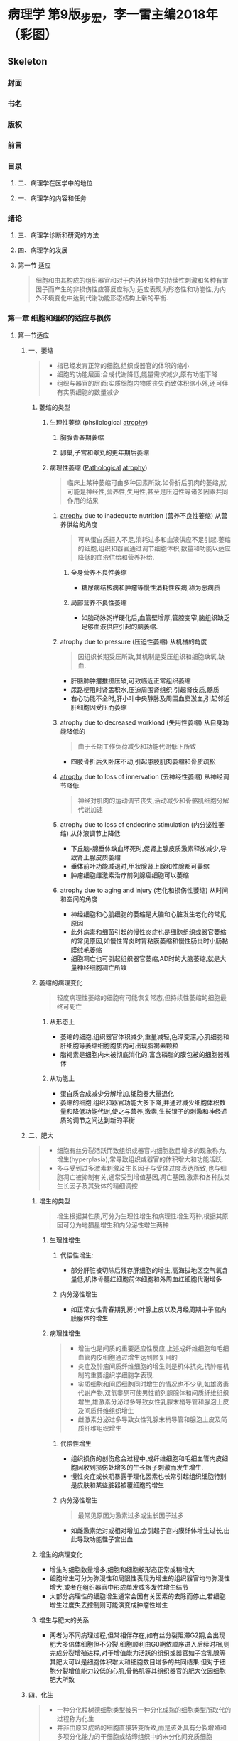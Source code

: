 #+title : 病理学五年制第九版
* 病理学 第9版_步宏，李一雷主编2018年（彩图）

:PROPERTIES:
:NOTER_DOCUMENT: ../../PDFs/第九版临床医学（含其他版）「53本全套」/病理学 第9版_步宏，李一雷主编2018年（彩图）.pdf
:END:
** Skeleton
*** 封面
:PROPERTIES:
:NOTER_PAGE: 1
:END:
*** 书名
:PROPERTIES:
:NOTER_PAGE: 2
:END:
*** 版权
:PROPERTIES:
:NOTER_PAGE: 3
:END:
*** 前言
:PROPERTIES:
:NOTER_PAGE: 18
:END:
*** 目录
:PROPERTIES:
:NOTER_PAGE: 20
:END:
**** 二、病理学在医学中的地位
:PROPERTIES:
:NOTER_PAGE: 32
:END:
**** 一、病理学的内容和任务
:PROPERTIES:
:NOTER_PAGE: 32
:END:
*** 绪论
:PROPERTIES:
:NOTER_PAGE: 32
:END:
**** 三、病理学诊断和研究的方法
:PROPERTIES:
:NOTER_PAGE: 33
:END:
**** 四、病理学的发展
:PROPERTIES:
:NOTER_PAGE: 34
:END:
**** 第一节 适应
:PROPERTIES:
:NOTER_PAGE: 36
:END:
#+begin_quote
细胞和由其构成的组织器官和对于内外环境中的持续性刺激和各种有害因子而产生的非损伤性应答反应称为,适应表现为形态性和功能性,为内外环境变化中达到代谢功能形态结构上新的平衡.
#+end_quote
*** 第一章 细胞和组织的适应与损伤
:PROPERTIES:
:NOTER_PAGE: 36
:END:
**** 第一节适应
***** 一、萎缩
:PROPERTIES:
:NOTER_PAGE: 37
:END:
#+begin_quote
- 指已经发育正常的细胞,组织或器官的体积的缩小
- 细胞的功能层面:合成代谢降低,能量需求减少,原有功能下降
- 组织与器官的层面:实质细胞内物质丧失而致体积缩小外,还可伴有实质细胞的数量减少
#+end_quote
****** 萎缩的类型
******* 生理性萎缩 (phsilological [[file:2021011416-atrophy.org][atrophy]])
******** 胸腺青春期萎缩
******** 卵巢,子宫和睾丸的更年期后萎缩
******* 病理性萎缩 ([[file:2020112609-pathological.org][Pathological]] [[file:2021011416-atrophy.org][atrophy]])
#+begin_quote
临床上某种萎缩可由多种因素所致.如骨折后肌肉的萎缩,就可能是神经性,营养性,失用性,甚至是压迫性等诸多因素共同作用的结果
#+end_quote
******** [[file:2021011416-atrophy.org][atrophy]] due to inadequate nutrition (营养不良性萎缩) 从营养供给的角度
#+begin_quote
可从蛋白质摄入不足,消耗过多和血液供应不足引起.萎缩的细胞,组织和器官通过调节细胞体积,数量和功能以适应降低的血液供给和营养补给.
#+end_quote
********* 全身营养不良性萎缩
- 糖尿病结核病和肿瘤等慢性消耗性疾病,称为恶病质
********* 局部营养不良性萎缩
- 如脑动脉粥样硬化后,血管壁增厚,管腔变窄,脑组织缺乏足够血液供应引起的脑萎缩.
******** atrophy due to pressure (压迫性萎缩) 从机械的角度
#+begin_quote
因组织长期受压所致,其机制是受压组织和细胞缺氧,缺血.
#+end_quote
- 肝脑肺肿瘤推挤压破,可致临近正常组织萎缩
- 尿路梗阻时肾盂积水,压迫周围肾组织.引起肾皮质,髓质
- 右心功能不全时,肝小叶中央静脉及周围血窦淤血,引起邻近肝细胞因受压而萎缩
******** atrophy due to decreased workload  (失用性萎缩) 从自身功能降低的
#+begin_quote
由于长期工作负荷减少和功能代谢低下所致
#+end_quote
- 四肢骨折后久卧床不动,引起患肢肌肉萎缩和骨质疏松

******** [[file:2021011416-atrophy.org][atrophy]] due to loss of innervation (去神经性萎缩) 从神经调节降低
#+begin_quote
神经对肌肉的运动调节丧失,活动减少和骨骼肌细胞分解代谢加速
#+end_quote
******** atrophy due to loss of endocrine stimulation (内分泌性萎缩) 从体液调节上降低
- 下丘脑-腺垂体缺血坏死时,促肾上腺皮质激素释放减少,导致肾上腺皮质萎缩
- 垂体前叶功能减退时,甲状腺肾上腺和性腺都可萎缩
- 肿瘤细胞雌激素治疗前列腺癌细胞可以萎缩

******** atrophy due to aging and injury (老化和损伤性萎缩) 从时间和空间的角度
- 神经细胞和心肌细胞的萎缩是大脑和心脏发生老化的常见原因
- 此外病毒和细菌引起的慢性炎症也是细胞组织或器官萎缩的常见原因,如慢性胃炎时胃粘膜萎缩和慢性肠炎时小肠黏膜绒毛萎缩
- 细胞凋亡也可引起组织器官萎缩,AD时的大脑萎缩,就是大量神经细胞凋亡所致

****** 萎缩的病理变化
#+begin_quote
轻度病理性萎缩的细胞有可能恢复常态,但持续性萎缩的细胞最终可死亡
#+end_quote
******* 从形态上
- 萎缩的细胞,组织器官体积减少,重量减轻,色泽变深,心肌细胞和肝细胞等萎缩细胞胞质内可出现脂褐素颗粒
- 脂褐素是细胞内未被彻底消化的,富含磷脂的膜包被的细胞器残体
******* 从功能上
- 蛋白质合成减少分解增加,细胞器大量退化
- 萎缩的细胞,组织和器官功能大多下降,并通过减少细胞体积数量和降低功能代谢,使之与营养,激素,生长银子的刺激和神经递质的调节之间达到新的平衡

***** 二、肥大
:PROPERTIES:
:NOTER_PAGE: 39
:END
#+begin_quote
- 由于功能增加,合成代谢旺盛,使细胞,组织或器官体积增大,称为肥大(hypertrophy)
- 通常是由实质细胞的体积增大所致,但也可伴有实质细胞数量的增加
- 某些病例情况下,是指细胞萎缩的同时,间质脂肪细胞却可以增生以维持组织,器官的原有体积,甚至造成组织器官的体积增大,此时成为假性肥大
#+end_quote

****** 肥大的类型
#+begin_quote
- 性质上可分为生理性肥大和病理性肥大两种
- 原因上若因组织功能过重称为代偿性或功能性肥大,若因内分泌激素过多成为内分泌性肥大
#+end_quote

******* 生理性肥大

******** 代偿性肥大
- 如胜利状态下,剧中运动员上肢骨骼肌的增粗肥大,需求旺盛,负荷增加是最常见的原因

******** 内分泌性肥大
- 妊娠期由于雌激素孕激素及其受体作用,子宫平滑肌吃饱肥大,同时伴细胞数量增多,子宫从平时壁厚0.4cm,从良100g,可肥大只壁厚5cm,重量1000g

******* 病理性肥大
******** 代偿性肥大 
- 高血压时心脏后负荷增加,或左室部分心肌坏死后,健康心肌功能代偿,都可引起左室心肌等肥大
- 器官肥大也是也可以是同类器官却如或功能丧失后的反映,如一侧肾脏切除或一侧肾动脉闭塞失去肾功能,对肾脏通过肥大来实现代偿
******** 内分泌性肥大
- 甲状腺功能亢进时,甲状腺素分泌增多,引起甲状腺滤泡上皮细胞肥大
- 垂体嗜碱性细胞腺瘤促肾上腺激素分泌增多,导致肾上腺皮质细胞肥大
****** 肥大的病理变化
- 肥大的细胞体积增大,细胞核肥大深染,肥大组织与器官均增大.
- 肥大的细胞内许多细胞原癌基因基因活化,导致DNA含量和细胞器数量增多,结构蛋白合成活跃,细胞功能增强
- 功能代偿是有限度的,过度肥大将会导致心肌血液供应相对缺乏.收缩蛋白变为收缩效率较差的幼稚收缩蛋白.部分心肌纤维收缩成分甚至会溶解和消失,形成可逆性损伤,最终导致心肌整体符合过重,诱发功能不全.

***** 三、增生
:PROPERTIES:
:NOTER_PAGE: 40
:END:
#+begin_quote
- 细胞有丝分裂活跃而致组织或器官内细胞数目增多的现象称为,增生(hyperplasia),常导致组织或器官的体积增大和功能活跃.
- 多与受到过多激素刺激及生长因子与受体过度表达所致,也与细胞凋亡被抑制有关,通常受到增值基因,凋亡基因,激素和各种肽类生长因子及其受体的精细调控
#+end_quote

****** 增生的类型
#+begin_quote
增生根据其性质,可分为生理性增生和病理性增生两种,根据其原因可分为地猖星增生和内分泌性增生两种
#+end_quote

******* 生理性增生

******** 代偿性增生:
- 部分肝脏被切除后残存肝细胞的增生,高海拔地区空气氧含量低,机体骨髓红细胞前体细胞和外周血红细胞代谢增多
******** 内分泌性增生
- 如正常女性青春期乳房小叶腺上皮以及月经周期中子宫内膜腺体的增生
******* 病理性增生
#+begin_quote
- 增生也是间质的重要适应性反应,上述成纤维细胞和毛细血管内皮细胞通过增生达到修复目的
- 炎症及肿瘤间质纤维细胞的增生则是机体抗炎,抗肿瘤机制的重要组织学细胞学表现.
- 实质细胞和间质细胞同时增生的情况也不少见,如雄激素代谢产物,双氢睾酮可使男性前列腺腺体和间质纤维组织增生,雄激素分泌过多导致女性乳腺末梢导管和腺泡上皮及间质纤维组织增生
- 雌激素分泌过多导致女性乳腺末梢导管和腺泡上皮及简质纤维组织增生
#+end_quote
******** 代偿性增生
- 组织损伤的创伤愈合过程中,成纤维细胞和毛细血管内皮细胞因收到损伤处增多的生长银子刺激而发生增生.
- 慢性炎症或长期暴露于理化因素也长常引起组织细胞特别是皮肤和某些脏器被覆细胞的增生
******** 内分泌性增生
#+begin_quote
最常见原因为激素过多或生长因子过多
#+end_quote
- 如雌激素绝对或相对增加,会引起子宫内膜纤体增生过长,由此导致功能性子宫出血
****** 增生的病理变化
- 增生时细胞数量增多,细胞和细胞核形态正常或稍增大
- 细胞增生可分为弥漫性和局限性表现为增生的组织器官均匀弥漫性增大,或者在组织器官中形成单发或多发性增生结节
- 大部分病理性的细胞增生通常会因有关因素的去除而停止,若细胞增生过度失去控制则可能演变成肿瘤性增生
****** 增生与肥大的关系
- 两者为不同病理过程,但常相伴存在,如有丝分裂阻滞G2期,会出现肥大多倍体细胞但不分裂.细胞顺利由G0期依顺序进入后续时相,则完成分裂增殖进程,对于增值能力活跃的组织或器官如子宫乳腺等其肥大可以是细胞体积增大和细胞数目增多的共同结果.但对于细胞分裂增值能力较低的心肌,骨骼肌等其组织器官的肥大仅因细胞肥大所致
***** 四、化生
:PROPERTIES:
:NOTER_PAGE: 41
:END:
#+begin_quote
- 一种分化程树德细胞类型被另一种分化成熟的细胞类型所取代的过程称为化生
- 并非由原来成熟的细胞直接转变所致,而是该处具有分裂增殖和多项分化能力的干细胞或结缔组织中的未分化间充质细胞(undifferentiated mesenchymal cells),发生转分化(transdiffertiation)的结果,本质上是环境因素引起细胞某些基因受到活化或收到抑制而重编程化表达的产物.
#+end_quote
****** 化生的类型
#+begin_quote
- 一般由特异性较低的细胞类型来取代特异性较高的细胞类型
- 上皮组织的化生在原因消除后或可恢复,但间叶组织的化生则大多不可逆
#+end_quote
******* 上皮组织的化生
******** 鳞状上皮的化生
- 被覆上皮组织的化生以鳞状上皮的化生最为常见,简称鳞化
- 吸烟者支气管假复层纤毛柱状上皮易发生鳞状上皮化生
******** 柱状上皮的化生
- 慢性胃炎时,胃黏膜上皮转变成含有帕内特细胞(Paneth)或杯状细胞的小肠或大肠黏膜上皮组织,称为肠上皮化生
- 胃窦胃体的部纤体由幽门腺所取代称为假幽门腺化生
- 慢性反流性,食管下段鳞状上皮可化生为胃型或肠型柱状上皮
- 慢性子宫颈炎,宫颈鳞状上皮细胞被子宫黏膜柱状上皮取代,形成肉眼可见的宫颈糜烂
******* 间叶组织的花生
- 间叶组织中优质的成纤维细胞在损伤后可转变为成骨细胞或软骨细胞,称为 ~骨或软骨化生~.见于骨化性肌炎等受损软组织,也见于某些肿瘤的间质
****** 化生的意义
#+begin_quote
利弊兼有
#+end_quote
******* 利
- 呼吸道黏膜柱状上皮化生为鳞状上皮后由于细胞层次增多变厚,可强化局部抵御外界刺激的能力,但因为不具有纤毛结构,降低了自净能力
******* 弊
#+begin_quote
某些化生属于多步骤肿瘤细胞演化相关的癌前病变
#+end_quote
- 如果引起化生的因素持续存在,则可能引起癌变
- 支气管鳞状上皮化生和胃粘膜肠上皮化生,分别与肺鳞状细胞癌和胃腺癌有一定关系
- 慢性反流性食管炎柱状上皮化生则是某些食管腺癌的组织学来源
****** 上皮-间质转化
#+begin_quote
上皮间质转化(epithelial-mesenchymal transition.EMT)
#+end_quote

**** 第二节 细胞和组织损伤的原因和机制
:PROPERTIES:
:NOTER_PAGE: 42
:END:
#+begin_quote
- 损伤:当机体内外环境改变超过组织和细胞的适应能力后,可引起受损细胞和细胞间质发生(物质代谢,组织化学,超微结构,乃至光镜和肉眼可见的)异常变化成为损伤
- 损伤的方式和结果取决于引起损伤的因素的性质,持续时间和强度,也取决于受损细胞的种类,所处状态,适应和遗传性等
#+end_quote
***** 一、生理细胞和组织损伤的原因
:PROPERTIES:
:NOTER_PAGE: 42
:END:
#+begin_quote
可分为外界治病因素,机体内部因素,和社会心理因素等
#+end_quote
****** 缺氧
#+begin_quote
缺血缺氧是导致细胞和组织损伤的常见原因之一
#+end_quote
- 心肺功能衰竭动脉血氧合不足,或贫血和一氧化碳中毒使血液携氧能力下降
- 或血管阻塞使血液供应量下降,均可导致细胞和组织内氧气和营养供给减少,引起细胞和组织结构破坏及功能丧失
****** 生物性因素
#+begin_quote
生物性因素是细胞损伤的常见原因,包括各种病原体,细菌病毒立克次体支原体螺旋体真菌原虫蠕虫等
#+end_quote
- 入侵生长繁殖,造成机械性损伤,诱发变态反应,释放内外毒素或分泌某些酶,都可能损害细胞和组织的结构与功能
****** 物理性因素
#+begin_quote
当环境中各种物理因素超过机体生理耐受时,均可细胞损伤
#+end_quote
- 例如高温,高辐射可导致中暑烫伤或辐射损害
****** 化学性因素
- 包括外源性物质,如强酸,强碱铅,汞等无机毒物,有机磷,氰化物等有机毒物
- 内源性物质:细胞坏死的分解产物,尿素,自由基等某些代谢产物都可以引起细胞的损伤性变化
- 药物,卫生制剂等既可治疗和预防某些细胞损伤,也可对细胞产生毒副作用
****** 营养失衡
#+begin_quote
营养物质摄入不足或过多,都可致集体产生相应病变
#+end_quote
******* 缺乏
- 维生素D,蛋白质和碘的缺乏,分别导致佝偻病病,营养不良,和地方性甲状腺肿.
- 铁锌硒等微量元素的缺乏,引起红细胞和脑细胞发育障碍
******* 过多
- 长期摄入高热量,高脂肪,则是肥胖,肝脂肪变和动脉粥样硬化的重要原因
****** 神经内分泌因素
- 原发性高血压和溃疡病的发生与迷走神经长期过度兴奋有关
- 甲状腺功能亢进时,及体细胞和组织对感染中毒的敏感性增加
- 糖尿病胰岛素分泌不足,使全身尤其是皮下组织易伴发细菌感染
****** 免疫因素
- 机体组织细胞对某些抗原刺激反应过度时.可引起变态反应和超敏反应,如支气管哮喘和过敏性休克
- 自身抗原可引起组织损伤,如系统性红斑狼疮,类风湿关节炎等,免疫缺陷病如艾滋病,可引起淋巴细胞破坏和免疫功能受损
****** 遗传性缺陷
#+begin_quote
遗传在损伤中的作用主要体现在两方面
#+end_quote
- 一是基因突变或染色体畸变,毕节引起子代遗传病,如先天愚型,血友病.急性损伤性贫血.
- 二是遗传物质缺陷使自带产生容易诱发某些疾病的倾向(遗传易感性)
****** 社会心理因素
- 冠状动脉粥样硬化性心脏病,原发性高血压,消化性溃疡甚至某些肿瘤,都与社会心理因素有极其密切的关系,称为心身疾病,对医务工作者来说还要防止因卫生服务不当引起的医源性伤害,如医院获得性感染,药源性损伤

***** 二、细胞和组织损伤的机制
:PROPERTIES:
:NOTER_PAGE: 43
:END:
#+begin_quote
- 主要体现在细胞膜和线粒体的损伤,活性氧类物质和细胞质游离钙的增多,缺血缺氧,化学毒害和遗传物质变异等几方面.他们互相作用或互为因果,导致细胞损伤的发生与发展
#+end_quote

****** 细胞膜的损伤                                           :关键环节:
******* 细胞膜性结构的通透性和完整性
******** 原因
- 机械力的直接作用,酶性溶解,缺血缺氧,活性氧类物质,细胞毒素,补体成分,离子泵和离子通道的化学损伤等
******** 结果
- 影响细胞膜的信息和物质交换,免疫应答,细胞分裂与分化等功能
******** 表现
- 早期表现为选择性膜通透性丧失,最终导致明显的细胞膜结构损伤.
- 细胞膜功能的严重紊乱和线粒体膜功能的不能恢复是细胞不可逆性损伤的特征.
******** 机制
- 涉及自由基的形成和继发的脂质过氧化反应,从而导致进行性损伤的特征,磷脂降解产物堆积并产生细胞毒性,细胞膜与细胞骨架分离,使细胞不能维持原有细胞正常形态和功能
******* 形态学
******** 细胞和线粒体,内质网等细胞器
- 细胞表面微绒毛消失并有小泡形成
- 发生肿胀,细胞膜以及细胞器膜脂质变性,呈螺旋状或同心圆状卷曲,形成髓鞘样结构
- 溶酶体膜破损,释放大量酸性水解酶,导致细胞溶解.
- 细胞坏死大多是从细胞膜通透性功能紊乱开始,以细胞膜完整性丧失为终结,因此细胞膜破坏常常是细胞损伤特别是细胞早期不可逆性损伤的关键环节

****** 线粒体的损伤                                       :重要早期标志:

******* 线粒体的地位
- 细胞内氧化磷酸化和ATP产生的主要场所,还参与细胞生长信息传递和细胞凋亡等过程

******* 形态学
- 线粒体发生肿胀,空泡化,线粒体脊变短,稀疏甚至消失,基质内出现含钙无定形致密体

******* 功能障碍
- sodium泵和钙泵功能障碍,跨膜转运蛋白和脂质合成下降,磷脂脱酰基及再酰基化停滞.
- 常伴有细胞色素C向胞质中的渗透,可启动细胞凋亡
- 当能量供应减少5%到10%时便会对细胞产生明显的损伤效应
- 线粒体氧化磷酸化中之后,细胞产生酸中毒,最终导致细胞坏死
- 线粒体损伤是细胞不可逆性损伤的重要早期标志
  
****** 活性氧类物质的损伤
:PROPERTIES:
:ID:       79577A4F-8BEE-4185-AAA6-9F1BAB4C637C
:END:

******* 定义
- activated oxygen species,AOS 包括自由基状态的氧(O2-, 羟自由基),次氯酸自由基OCL3,一氧化氮自由基NO,以及不属于自由基的过氧化氢.为最外层电子失去一个电子后形成的基团,具有强氧化活性,可被铁和铜离子激活

- 可以是细胞代谢的正常内源性产物,也可由于外源性因素产生,极易与周围分子反应释放能量,并使周围分子产生毒性自由基形成链式放大反应,进一步引起细胞损伤
******* 危害
- 通过生物膜脂质过氧化,非过氧化线粒体损伤,DNA损伤和蛋白质交联等几个靶作用点,改变脂质蛋白质核算及碳水化合物分子构型,引起膜相结构脂质双层稳定性下降
- 强氧化作用是细胞损伤的基本环节
****** 胞质内游离钙的损伤
#+begin_quote
- 细胞中的磷脂,蛋白质,ATP和DNA等,会被胞质内磷脂酶,蛋白酶ATP酶和核酸酶等降解,此过程需要游离钙
#+end_quote
******* 贮存
- 与细胞内钙转运蛋白结合,贮存与内质网,和线粒体
******* 调节
- 细胞膜ATP钙泵和钙离子通道参与调节
******* 损伤时
- 内流增加,蹦出减少,贮存库快速释放钙,导致细胞内钙超载,促进上述酶类损伤细胞.
- 细胞内钙浓度往往与细胞结构特别是线粒体的功能损伤程度成正相关
- 高游离钙为许多因素损伤细胞的终末环节
****** 缺血缺氧的损伤
#+begin_quote
- 局部组织的动脉血液供应不足称为缺血,缺血可引起营养物质的氧供应障碍,前者称为营养不良,后者称为缺氧
- 缺氧指细胞不能获得足够的氧或者是氧气利用障碍.
  - 按其原因分
    1. 低张性缺氧
    2. 血液性缺氧: 血红蛋白质和量的异常
    3. 循环性缺氧:心肺功能衰竭或局部性缺血
    4. 组织性缺氧: 线粒体生物氧化特别是氧化磷酸化等内呼吸功能障碍等
#+end_quote
******* 机制
- 细胞缺血,缺氧会导致线粒体氧化磷酸化受抑制,ATP生成减少,钠水钙潴留
- 无氧酵解增加酸中毒,溶酶体膜破裂,DNA链受损,核染色质凝集
- 缺血往往比缺氧更严重
- 是细胞损伤最常见和最重要的中心环节
****** 化学性损伤
#+begin_quote
许多化学物质包括药物都可造成细胞损伤,化学性损伤可分为全身性或局部性,前者如氯化物,后者如接触强酸强碱
#+end_quote
******* 化学物本身具有直接细胞毒作用
- 氰化物能迅速封闭线粒体的细胞色素氧化酶系统,导致猝死,氧化汞中毒时.
******* 代谢产物对靶细胞的细胞毒
- 四氯化碳本身并无活性.其在肝细胞被转化为毒性的自由基后引起滑面内质网肿胀,脂质代谢障碍
******* 诱发过敏反应等免疫损伤
- 如青霉素引发I型变态反应
******* 诱发DNA损伤
- 化学物质和药物的剂量作用时间,吸收蓄积和代谢排出部位及代谢速率的个体化差异等,分别影响化学性质损伤的程度速度与部位
******* 遗传变异
- 结构蛋白合成低下,细胞缺乏生命必需的蛋白质
- 阻止重要功能细胞核分裂
- 合成异常生长调节蛋白
- 引发先天性或后天性酶合成障碍等环节,使细胞缺乏生命必须的代谢机制

**** 第三节 细胞可逆性损伤
:PROPERTIES:
:NOTER_PAGE: 46
:END:
#+begin_quote
- 细胞可逆性损伤的形态学变化称为变性(degeneration), 指细胞或细胞间质受损后,由于代谢障碍,使细胞内或细胞间质出现异常物质或正常物质异常蓄积的现象,通常伴有细胞功能低下
#+end_quote
***** —、细胞水肿
:PROPERTIES:
:NOTER_PAGE: 47
:END:
#+begin_quote
细胞水肿或称水变性,常是细胞损伤中最早出现的改变,起因由于细胞容积和胞质离子浓度调节机制的功能下降
#+end_quote
****** 细胞水肿的机制
- 线粒体受损ATP生成减少,细胞内Na-K+泵功能障碍,导致细胞内钠离子积聚,吸引大量分子进入细胞,以维持细胞内外离子等渗.
- 之后,无机磷酸盐,乳酸和嘌呤核苷酸等代谢产物蓄积,增加渗透压负荷进一步加重细胞水肿
****** 细胞水肿的病理变化
******* 病变初期
- 细胞线粒体和内质网等细胞器变得肿胀,形成光镜下细胞质内的红染细颗粒状物
******* 进一步积聚
- 细胞肿大明显,细胞基质高度疏松呈空泡状,细胞核也可肿胀,胞质膜表面出现囊泡,微绒毛消失,微绒毛变形消失,其极期称为气球样变
******* 肉眼观察
受累器官体积增大,边缘圆钝,包膜紧张,切面外翻,颜色变淡
***** 二、脂肪变
:PROPERTIES:
:NOTER_PAGE: 48
:END:
***** 三、玻璃样变
:PROPERTIES:
:NOTER_PAGE: 49
:END:
****** 玻璃样变的机制
可能是由于蛋白质合成的先天遗传障碍或折叠的后天缺陷导致一级结构和三级结构发生变异,导致变形教员蛋白,血浆蛋白和免疫球蛋白等的蓄积
****** 玻璃样变的病理变化
******* 细胞内玻璃样变
1. 肾小管上皮细胞吞饮作用的小泡,重吸收蛋白质与溶酶体融合形成玻璃样小滴
2. 浆细胞胞质粗面内质网中免疫球蛋白蓄积,形成Ruselll小体
3. 酒精性肝病时肝细胞胞质中中间丝前角蛋白变性形成Mallory小体
******* 纤维结缔组织玻璃样变
#+begin_quote
见于生理性和病理性结缔组织增生,为纤维组织老化的表现
#+end_quote
******* 细小动脉壁玻璃样变
#+begin_quote
又称细小动脉硬化,常见于缓进型高血压和糖尿病的肾脑脾等脏器的细小动脉壁,因血浆蛋白质渗入和基底膜代谢物质沉积,使细小动脉管壁增厚,官腔狭窄
#+end_quote

***** 四、淀粉样变
:PROPERTIES:
:NOTER_PAGE: 49
:END:
***** 五、黏液样变
:PROPERTIES:
:NOTER_PAGE: 50
:END:
***** 六、病理性色素沉着
:PROPERTIES:
:NOTER_PAGE: 50
:END:
***** 七、病理性钙化
:PROPERTIES:
:NOTER_PAGE: 51
:END:
**** 第四节 细胞死亡
:PROPERTIES:
:NOTER_PAGE: 52
:END:
***** 一、坏死
:PROPERTIES:
:NOTER_PAGE: 52
:END:
#+begin_quote
坏死是以酶溶性变化为特点的或体内局部组织中细胞的死亡
#+end_quote
****** 坏死的基本病变
******* 细胞核的变化
#+begin_quote
发生不一定是循序渐进的过程
#+end_quote
1. 核固缩([[file:2021011215-pyknosis.org][Pyknosis]]):细胞核染色质DNA浓聚,皱缩,使核体积减少,嗜碱性增强,提示DNA转录合成停止
2. 核碎裂([[file:2021011215-karyorrhexis.org][karyorrhexis]]):由于核染色质崩解和核膜破裂.细胞核发生碎裂,使核物质分散于胞质中,亦可由核固缩裂解成碎片而来
3. 核溶解([[file:2021011215-karyolysis.org][karyolysis]]):非特异性DNA酶和蛋白酶激活,分解核DNA和核蛋白,核染色质嗜碱性下降.死亡细胞在1~2天内将会完全消失
******* 细胞质的变化
- 核糖体减少丧失,胞质变性蛋白质增多,糖原颗粒减少等原因,使坏死细胞胞质核算嗜酸性增强.
- 线粒体内质网肿胀形成空泡,线粒体机制无定形钙密物堆积
- 溶酶体释放酸性水解酶溶解细胞成分等是细胞坏死时细胞质的主要超微结构变化
******* 间质的变化
- 间质细胞对于损伤的耐受性要大于实质细胞,因此简质细胞出现损伤的时间迟于实质细胞
- 间质细胞坏死后细胞外基质也逐渐崩解液化,最后融合成片状模糊的无结构物质
****** 坏死的类型
#+begin_quote
通常分为凝固性坏死,液化性坏死和纤维素样坏死三个基本类型
#+end_quote
******* 凝固性坏死
#+begin_quote
蛋白质变性凝固且溶酶体酶水解作用较弱时,坏死区呈灰黄干燥,,质实状态.称为凝固性坏死.
#+end_quote
******** 常见器官
多见于心肝肾和脾等实质器官,常因缺血缺氧,细菌毒素,化学腐蚀剂作用引起.
******** 镜下特点
细胞微细结构消失,而组织结构轮廓仍可保存,坏死区周围形成充血出血和炎症反映带
******* 液化性坏死
#+begin_quote
由于坏死组织中可凝固的蛋白质少,或坏死细胞自身及浸润的中性粒细胞等释放大量水解酶,或组织富含水分和磷脂,则细胞组织坏死后发生液化性坏死
#+end_quote
******** 常见器官
- 细菌或某些真菌感染引起的脓肿,缺血缺氧引起的脑软化,细胞水肿发生而来的溶解性坏死
******** 镜下特点
死亡细胞完全被消化,局部组织快速被溶解
******* 纤维素样坏死
- 纤维素样坏死,旧称纤维素样变性,是结缔组织及小血管壁常见的坏死形式
- 病变部位形成细丝状颗粒状或小条状无结构物质,由于其与纤维素染色性质相似,故名纤维素样坏死,见于某些变态反应性疾病
******* 干酪样坏死
#+begin_quote
结核病时,因病灶含脂质较多,坏死区成黄色,状似干酪,称为干酪样坏死
#+end_quote
******** 镜下特点
- 为无结构颗粒状红染物,不见坏死部位原有组织结构的残影,甚至不见核碎屑,是坏死更为彻底的特殊类型凝固性坏死
- 由于坏死灶内含有抑制水解酶活性的物质,干酪样坏死物不易生生溶解也不易被吸收
******* 脂肪坏死
急性胰腺炎时细胞释放胰酶分解脂肪酸,乳房创伤时脂肪细胞破裂,可分别引起酶解性或创伤 
******* 坏疽
#+begin_quote
局部组织大块坏死并继发腐败菌感染,分为干性,湿性和气性等类型,前两者多为继发于血液循环障碍引起的缺血坏死
#+end_quote
******** 干性坏疽
常见于动脉阻塞但静脉回流尚未通畅的四肢末端,因水分散失较多故坏死区干燥皱缩呈黑色
******** 湿性坏疽
多发生于与外界相通的内脏,如肺,肠,子宫,阑尾胆囊等也可发生于动脉阻塞及静脉回流受阻的肢体,坏死区水分较多,腐败菌易于繁殖,故肿胀呈蓝绿色,且于周围正常组织界限不清
******** 气性坏疽
也属湿性坏疽,系深达肌肉的开放性创伤,合并产气荚膜杆菌等厌氧菌感染,除发生坏死外,还产生大量气体,使坏死区按之有捻发感
****** 坏死的结局
******* 溶解吸收
坏死细胞及周围中性粒细胞释放水解酶,使坏死组织溶解液化,由淋巴管或血管吸收,不能吸收的碎片则由巨噬细胞吞噬清除,坏死液化范围较大时可形成囊腔.坏死细胞溶解后,可引发周围组织急性炎症反应
******* 分离排出
坏死灶较大不易被完全溶解吸收时,表皮粘膜的坏死物可被分离,形成组织缺损皮肤粘膜浅表的组织缺损称为糜烂,较深的组织缺损称为溃疡.组织缺损后形成的只开口于粘膜表面的深在性盲管称为窦道,连接两个内脏器官或从内脏器官通向体表的通道样损伤称为窦管.肺和肾等内脏坏死物液化后经支气管输尿管等自然管道排出,所残留的空腔称为空洞
******* 机化与包裹
新生肉芽组织长入并取代坏死组织,血栓,脓液,异物等的过程称为机化,若坏死组织等太大,肉芽组织难以向中心部完全长入或吸收,则由周围增生的肉芽组织将其包围称为包裹,机化和包裹的肉芽组织最终都可形成纤维瘢痕
******* 钙化
坏死细胞和细胞碎片若未被及时清除,则日后易吸引钙盐和其他矿物质沉积,引起营养不良性钙化
****** 坏死的影响
坏死对集体的影响与系列因素有关
1. 坏死细胞的生理重要性,例如心脑组织的坏死后果严重
2. 坏死细胞的数量,如广泛的肝细胞坏死,可导机体死亡
3. 坏死细胞周围同类细胞的再生情况如肝,表皮等易于再生的细胞,坏死组织的结构功能容易恢复,而神经细胞心机细胞等坏死后则无法再生
4. 坏死器官的储备代偿能力,如肾脏等承兑器官,储备代偿能力较强
***** 二、凋亡
:PROPERTIES:
:NOTER_PAGE: 55
:END:
#+begin_quote
是活体内局部组织中单个细胞程序性细胞死亡的表现形式,是由于体内外因素出发细胞内预存的死亡程序而导致的细胞主动性死亡方式,在形态和生化特征上都有别于坏死
#+end_quote
****** 凋亡的形态学和生物化学特征
1. 细胞皱缩:胞质致密,水分减少,细胞呈高度嗜酸性,单个凋亡细胞与周围的细胞分离
2. 染色质凝聚:核染色质浓集形成致密团块(固缩),或集结排列于核膜内面(边集),之后胞核裂解成碎片
3. 凋亡小体形成:细胞膜内陷或胞质生出芽突并脱落形成含核碎片和细胞器成分的膜包被凋亡小体.凋亡小题是细胞凋亡的重要形态学标志,可被巨噬细胞和相邻其他实质细胞吞噬降解
4. 质膜完整,凋亡细胞因其质膜完整,阻止了与其他细胞分子间的识别,故既不引起周围炎症反应,也不诱发周围细胞的增生修复.病毒性肝炎时肝细胞内的嗜酸性小体是干细胞凋亡的体现
**** 第五节 细胞老化

#+begin_quote
- 细胞老化是细胞随生物体年龄增长而发生的退行性变化,是生物个体老化的基础
- 生物个体及其细胞均须经历生长发育老化及死亡等阶段,老化是生命发展的必然
#+end_quote
***** 一、细胞老化的特征
:PROPERTIES:
:NOTER_PAGE: 58
:END:1. 普遍性:所有的组织细胞器官都会在不同程度上出现老化改变
1. 进行性或不可逆性:随着时间的推移.老化不断进行性地发展
2. 内因性不是由于外伤事故等外因的直接作用,而是细胞内在基因决定性衰退
3. 有害性:老化时,细胞代谢,适应及代偿等多种功能低下,且缺乏恢复能力
***** 二、细胞老化的形态学
:PROPERTIES:
:NOTER_PAGE: 58
:END:
- 老化细胞的结构蛋白,酶蛋白和受体蛋白合成减少,提取营养和修复染色体损伤的能力下降
- 形态学表现为细胞体积缩小,水分减少,细胞及细胞核变形线粒体高尔基体数量减少,并扭曲或呈囊泡状,胞质色素沉着

***** 三、细胞老化的机制k
:PROPERTIES:
:NOTER_PAGE: 58
:END:

****** 遗传程序学说
- 端粒:为真核细胞染色体末端的特殊结构,由非转录短片短DNA的多次重复序列及一些结合蛋白组成
- 端粒脢:为一种能使已缩短的端粒再延长的反转录酶,是由RNA和蛋白质组成的核糖蛋白复合物

****** 错误积累学说
:PROPERTIES:
:NOTER_PAGE: 60
:END:
*** 第二章 损伤的修复
:PROPERTIES:
:NOTER_PAGE: 60
:END:
#+begin_quote
- 损伤造成集体部分细胞和组织丧失后,机体对所形成缺损进行修补恢复的过程.称为修复,修复后可完全或部分恢复原组织的结构和功能.参与修复过程的主要成分包括细胞外基质和各种细胞
- 修复过程可概括为两种不同的形式
  1. 由损伤周围的同种细胞来修复称为再生,如果完全恢复了原组织结构及功能,则称为完全再生.
  2. 由纤维结缔组织来修复称为纤维性修复,以后形成瘢痕,故也称瘢痕修复
#+end_quote

**** 第一节 再生

#+begin_quote
再生可分为生理性再生和病理性再生
- 生理性再生:指在生理过程中有些细胞,组织不断老化,消耗由新生的同种细胞不断补充以保持原有的结构和功能的再生
- 病理性再生:病例状态下细胞组织缺损后发生的再生即病理性再生
#+end_quote

***** 一、细胞周期和不同类型细胞的再生潜能
:PROPERTIES:
:NOTER_PAGE: 60
:END:

- 细胞周期由间期和分裂期(M期)构成,间期又可分为G1期S期和G2期
- 低等动物比高等动物的细胞或组织再生能力强,就个体而言,幼稚组织比高分化组织再生能力强,平时易受损的组织及生理状态下经常更新的组织有较强的再生能力.
****** 将人体细胞分为三类
******* 不稳定细胞(labile cells)
- 又称持续分裂细胞,这类细胞总在不断地增值以代替衰亡或破坏的细胞,如表皮细胞,呼吸道和消化道黏膜被覆细胞,男性及女性生殖器官官腔的被覆细胞,淋巴及造血细胞,间皮细胞等,这些细胞的再生呢里相当强,由其构成的组织超过1.5%的细胞处于分裂期
- 干细胞的存在是这类组织不断更新的必要条件,干细胞在每次分裂后,子代之一继续保持干细胞的特性,两一个子代细胞则分化为相应的成熟细胞,表皮的基底细胞和胃肠道黏膜的隐窝细胞即为典型的成体干细胞
******* 稳定细胞 
- 又称静止细胞,在生理情况下,这类细胞增殖现象不明显,在细胞增值周期中处于静止期G0,但受到组织损伤的刺激时,则进入DNA合成前期G1期,表现出较强的再生能力
- 包括各种腺体或腺样器官的实质细胞,由其构成的处于分裂期的细胞低于1.5%
- 此类组织的内分泌腺和上皮无干细胞存在,目前认为器官的再生能力由其复制潜能决定的,而不是处于分裂期的细胞数量
******* 永久性细胞
- 又称非分裂细胞,属于这类细胞的有神经细胞骨骼肌细胞和心肌细胞.不论中枢神经细胞及周围神经的神经节细胞,在出生后都不能分裂增生,一旦遭受破坏则成为永久性缺失,但这不包括神经纤维,在神经细胞存活的前提下,受损的神经纤维有着活跃的再生能力.
***** 二、干细胞及其在再生中的作用
:PROPERTIES:
:NOTER_PAGE: 61
:END:
#+begin_quote
干细胞是在人体发育过程中产生的具有无限或较长时间自我更新和多向分化能力的一类细胞.
- 干细胞具有以下特点
  1. 干细胞能无限地增殖分裂
  2. 具有处于静止状态的能力
  3. 缺少细胞系标记物
  4. 可非对称分裂
#+end_quote
****** 胚胎干细胞
#+begin_quote
指起源于着床前胚胎内细胞群的全能干细胞,具有向三个胚层分化的能力,可以分为成体所有类型的成熟细胞
#+end_quote
****** 成体干细胞
#+begin_quote
指存在于各组织器官中具有自我更新和一定分化潜能的不成熟细胞,微环境中存在一系列生长因子或配体,与干细胞相互作用,调节成体干细胞的更新和分化
#+end_quote
现已发现部分组织中的成体干细胞不仅可向本身组织进行分化,也可以向无关组织类型的成熟细胞进行分化,称之为转分化
***** 三、组织再生的机制和过程
:PROPERTIES:
:NOTER_PAGE: 64
:END:
是否能通过再生来修复组织的损伤,取决于损伤组织的类型和损伤的程度
****** 上皮组织的再生
******* 被覆上皮再生
鳞状上皮缺损时,由创缘或底部的基底层细胞分裂增生,以及组织干细胞的分化增值,向缺损中心迁移,先形成单层上皮,以后增生分化为鳞状上皮.
******* 腺上皮再生
- 腺上皮有较强的再生能力,但再生的情况依损伤的状态而异,如果有腺上皮的缺损而腺体的基底膜未被破坏,可由残存细胞分裂补充,完全回复原来腺体结构.
- 如腺体构造包括基底膜完全被破坏,则难以再生.
******** 肝细胞有活跃的再生能力可分为三种情况
1. 肝在部分切除后,通过干细胞分裂增生,短期内就能使肝脏回复原来的大小
2. 干细胞坏死时不论范围大小,只要肝小叶网状支架完整,从肝小叶周边区再生的干细胞可沿支架延伸,恢复正常结构.
3. 干细胞坏死较广泛,肝小叶网状支架塌陷,网状纤维转化为胶原纤维,或者由于肝细胞反复坏死及炎症刺激,纤维组织大量增生,形成肝小叶内间隔此时再生干细胞难以恢复原来小叶结构,成为结构紊乱的肝细胞团,例如肝硬化时的再生结节.
4. 在赫令管即肝实质细胞和胆管系统结合部位存在干细胞,具有分化成胆管上皮细胞和肝细胞的双向潜能
****** 纤维组织的再生
- 在损伤的刺激下,受损伤处的成纤维细胞进行分裂,增生.
- 成纤维细胞可由静止状态的纤维细胞转变而来,或由未分化的间叶细胞分化而来. 幼稚的成纤维细胞胞体大,两端常有突起,突起亦可呈星状,胞质呈嗜碱性.电镜下有丰富的粗面内质网及核蛋白体,说明其合成蛋白的功能很活跃.
- 当呈纤维细胞停止分裂后,开始合成并分泌前胶原蛋白,在细胞周围形成胶原纤维,细胞逐渐成熟变成长梭形,胞质越来越少,核越来越深染,成为纤维细胞
****** 软骨组织和骨组织的再生
- 启始于软骨膜的增生,这些增生的幼稚细胞形似成纤维细胞,以后逐渐变为软骨母细胞,并形成软骨基质,细胞被埋在软骨陷窝内而变为静止的软骨细胞,软骨再生能力弱,软骨组织缺损较大时由纤维组织参与修补
- 骨组织的再生能力强,骨折后可完全修复
****** 血管的再生
******* 毛细血管的再生
- 毛细血管的再生过程又称为血管形成,是以生芽方式来完成的
- 首先在蛋白分解酶作用下基底膜分解,该处内皮细胞分裂增生形成突起的幼芽,随着内皮细胞向前移动及后续细胞的增生而形成一条细胞索,数小时后便可出现官腔,形成新生的毛细血管,进而彼此吻合构成毛细血管网
******* 大血管的修复
大血管离断后需手术吻合,吻合处两侧内皮细胞分裂增生,互相连接,恢复原来的内膜结构.但离断的肌层不易完全再生,再由结缔组织增生连接,形成瘢痕修复
******* 肌组织的再生
- 再生能力很弱
- 横纹肌细胞是一个多核的长细胞,损伤不太重而肌膜未被破坏时,肌原纤维仅部分发生坏死,此时中性粒细胞及巨噬细胞进入该部吞噬清除坏死物质,残存部分肌细胞分裂,产生肌浆,分化出肌原纤维,从而恢复正常横纹肌结构,如果肌纤维完全断开,断端肌纤浆增多 ,也可有肌原纤维的新生,使断端膨大如花蕾样.此时不能直接连接,而靠纤维瘢痕愈合
- 平滑肌细胞一般为纤维瘢痕连接
- 心肌再生能力极弱,破坏后一般都是瘢痕修复
******* 神经组织的再生
- 脑和脊髓内的神经细胞破坏后不能再生,由神经交织细胞及其纤维修补,形成胶质瘢痕
- 外周神经受损时如果与其相连的神经细胞仍然存活则可完全再生
- 两端的神经纤维髓鞘及轴突崩解,并被吸收.
- 若断离的两端相隔太远,或者两端之间有瘢痕或其他组织阻隔,或者因截肢失去远端,再生轴突均不能达到远端,而与增生的结缔组织混杂在一起成为创伤性神经瘤,而发生顽固性疼痛

***** 四、细胞再生的影响因素
:PROPERTIES:
:NOTER_PAGE: 65
:END:

****** 细胞外基质在细胞再生过程中的作用

******* 胶原蛋白

******* 弹力蛋白

******* 黏附性糖蛋白和整合素
- 纤维粘粘蛋白
- 层粘粘蛋白
- 整合素

****** 生长因子
- 血小板源性生长因子
- 成纤维细胞生长因子
- 表皮生长因子
- 转化生长因子
- 血管内皮生长因子
- 具有刺激生长作用的其他细胞因子

**** 第二节 纤维性修复
:PROPERTIES:
:NOTER_PAGE: 68
:END:

***** 一、肉芽组织的形态及作用
:PROPERTIES:
:NOTER_PAGE: 68
:END:
#+begin_quote
肉芽组织由新生薄壁的毛细血管以及增生的成纤维细胞构成,并伴有炎细胞浸润,肉眼表现为鲜红色,颗粒状,柔软湿润,形似鲜嫩的肉芽故而得名.
#+end_quote

****** 肉芽组织的成分和形态
- 大量由内皮细胞增生形成实性细胞索及扩张的毛细血管,对着创面垂直生长,并以小动脉为轴心,在周围形成袢状弯曲的毛细血管网
- 此种毛细血管的周围有许多新生的成纤维细胞,此外常有大量渗出液及炎细胞
- 炎细胞以巨噬细胞为主,巨噬细胞能分泌生长因子进一步刺激成纤维细胞及毛细血管增生
- 一些成纤维细胞含有细肌丝,除有成纤维细胞的功能外尚有平滑肌细胞的收缩功能

****** 肉芽组织的作用及结局

******* 重要作用
1. 抗感染保护创面
2. 填补创口及其他组织缺损
3. 机化或包裹坏死,血栓,炎性渗出物及其他异物

******* 结局
- 肉芽组织在组织缺损后2~3天内即可出现,自下向上或周围向中心生长推进,填补创口或机化异物,按其生长的先后顺序逐渐成熟.主
- 主要标志是间质的水分逐渐吸收减少,炎细胞减少并逐渐消失
- 毛细血管官腔闭塞,数目减少,按正常功能的需要少数毛细血管管壁增厚,改建为小动脉和小静脉
- 成纤维细胞数目逐渐减少,变为纤维细胞
- 时间再长,胶原纤维量更多,而且发生玻璃样变性

***** 二、瘢痕组织的形态及作用
:PROPERTIES:
:NOTER_PAGE: 70
:END:

#+begin_quote
瘢痕组织是肉芽组织经改建成熟形成的纤维结缔组织
#+end_quote

****** 瘢痕组织的形成对机体有利的一面
1. 它能把损伤的创口或其他缺损长期地填补并连接起来,可使组织器官保持完整性
2. 由于瘢痕组织含大量胶原纤维,虽然没有正常皮肤的抗拉力强,但比肉芽组织的抗拉力要强得多,因而这种填补及连接也是相当牢固的,可使组织器官保持其坚固性,如果胶原形成不足或承受力大而持久,加之瘢痕缺乏弹性故可造成瘢痕膨出,腹壁可形成疝,心壁可形成室壁瘤

****** 瘢痕组织的形成对机体不利或有害的一面
1. 瘢痕收缩,特别是发生于关节附近和重要器官的瘢痕常常引起关节挛缩或活动受限,如十二指肠溃疡瘢痕可引起幽门梗阻.机制为瘢痕水分丧失或含有肌成纤维细胞所致
2. 瘢痕性粘连 特别是在器官之间或器官与体腔壁之间发生的纤维性粘粘常常不同程度地影响其功能,器官内广泛损伤导致广泛纤维玻璃样变可发生器官硬化
3. 瘢痕组织增生过度,又称为肥大性瘢痕,如果这种肥大性瘢痕突出于皮肤表面并向周围不规则地扩延,称为瘢痕疙瘩
***** 三、肉芽组织和瘢痕组织的形成过程及机制
:PROPERTIES:
:NOTER_PAGE: 70
:END:
#+begin_quote
肉芽组织在组织损伤后2~3天内即可出现,最初是成纤维细胞和血管内皮细胞的增殖,随着时间的推移,逐渐形成纤维性瘢痕,这一过程包括:血管形成,成纤维细胞增殖和迁移,细胞外基质成分的积聚和纤维组织的重建
#+end_quote
****** 血管生成的过程
#+begin_quote
血管新生分为两类
1. 内皮细胞前期细胞或者血管母细胞形成新的血管,叫作血管形成
2. 另外一种是由组织中既存的成熟血管的内皮细胞发生增殖和游走,形成小的血管,称为血管生成
#+end_quote
******* 一系列步骤
1. 原有血管基底膜降解并引起毛细血管芽的形成和细胞迁移
2. 内皮细胞向刺激方向迁移
3. 位于迁移细胞后面的内皮细胞增殖和发育成熟.
******* 生长因子和受体
#+begin_quote
尽管许多生长因子均具有促进血管生成活性,但多数实验结果表明,VEGF和血管生长素在血管形成中发挥特殊作用
#+end_quote
******* 细胞外基质
#+begin_quote
血管生成的关键环节是内皮细胞的运动和直接迁移,这些过程由几类蛋白调控
#+end_quote
1. 整合素,特别是åß,它对新生血管的形成和稳定尤为重要
2. 基质-细胞蛋白,包括血栓黏合素1,SPARC和细胞黏合素C,它们可导致细胞与基质的相互作用失衡,从而促进血管新生
3. 蛋白水解酶,如前所述的纤溶酶原激活剂和基质金属蛋白酶,它们在内皮细胞迁移过程中发挥重要作用
****** 纤维化
#+begin_quote
1. 损伤部位的成纤维细胞迁移和增殖
2. 细胞外基质的积聚
#+end_quote
******* 成纤维细胞的增殖
1. 肉芽组织富含新生血管,VEGF粗了可促进血管生成外还能增加血管的通透性,血管的通透性增高可导致血浆蛋白如纤维蛋白原和血浆纤维连接蛋白在细胞外基质积聚
2. 多种生长因子可启动成纤维细胞向损伤部位的迁移及随之发生的增殖.这些生长因子来自血小板,炎细胞和活化的内皮细胞
3. 在肉芽组织中大多数细胞都可产生TGF-ß
******* 细胞外基质积聚
1. 成纤维细胞开始合成更多的细胞外基质并在细胞外积聚
2. 纤维性胶原是修复部位结缔组织的主要成分,对创伤愈合过程中的张力的形成尤为重要
3. 生长因子同样可刺激细胞外基质的合成
**** 第三节 创伤愈合
#+begin_quote
指机体遭受外力作用,皮肤等组织出现离断或缺损后的愈复过程,是包括各种组织的再生和肉芽组织增生,瘢痕形成的复杂组合
#+end_quote
***** 一、皮肤创伤愈合
:PROPERTIES:
:NOTER_PAGE: 72
:END:
****** 皮肤创伤愈合的基本过程
损伤部位的固有组织细胞及血小板和嗜碱性粒细胞在损伤发生后释放修复介质,从而启动细胞的迁移.这些介质的作用包括
1. 调节血管渗透性
2. 降低受损组织级联反应
3. 启动修复级联反应
****** 创伤愈合的类型
******* 一期愈合
见于组织缺损少,创缘整齐,无感染,经粘合或缝合后创面对合严密的山口
******* 二期愈合
见于组织缺损较大,创缘不整,无法整齐对合,或伴有感染的伤口
1. 由于坏死组织多,或由于感染,继续引起局部组织变性,坏死,炎症反应明显,只有等感染被控制,坏死组织被清除以后再生才能开始
2. 伤口大,伤口收缩明显,从伤口底部及边缘长出多量的肉芽组织将伤口填平
3. 愈合的时间较长,形成的瘢痕较大
***** 二、骨折愈合
:PROPERTIES:
:NOTER_PAGE: 74
:END:
****** 血肿形成
骨折的两端出现血肿发生凝固,早期可见到骨髓组织的坏死,骨皮质亦可发生坏死,如果坏死灶较小可被破骨细胞吸收,坏死灶较大可形成游离的死骨片
****** 纤维性骨痂形成
- 血肿开始由肉芽组织取代而机化,继而发生纤维化形成纤维性骨痂,肉眼及X线检查见骨折局部呈梭形肿胀
- 约一周可进一步分化形成透明软骨,透明软骨的形成一般多见于骨外膜的骨痂,骨髓内骨痂区则少见
****** 骨性骨痂形成
上述纤维性骨痂逐渐分化出骨母细胞并形成类骨组织,以后出现钙盐沉积,类骨组织转变为编织骨. 纤维性骨痂中的软骨组织也经软骨化骨过程演变为骨组织,至此形成骨性骨痂
****** 骨痂改建或再塑
- 编织骨由于结构不够致密,骨小梁排列紊乱,仍达不到正常功能需求
- 改建是在破骨细胞的骨质吸收及骨母细胞的新骨质形成的协调作用下完成的

***** 三、影响创伤愈合的因素

#+begin_quote
- 损伤的程度,组织的再生能力,伤口有无坏死组织和异物以及有无感染等因素决定修复的方式,愈合的时间及瘢痕的大小
- 因此治疗原则是缩小创面,防止再损伤,感染以及组织再生
- 包括全身及局部因素两方面
#+end_quote

****** 全身因素

******* 年龄
青少年的组织再生能力强,愈合快.老年人则相反,组织再生力差,愈合慢,此与老年人血管硬化,血液供应减少有很大关系

******* 营养
严重的蛋白质缺乏,尤其是含硫氨基酸缺乏时,肉芽组织及胶原形成不良,伤口愈合延缓

****** 局部因素

******* 感染与异物

******* 局部血液循环

******* 神经支配

******* 电离辐射

****** 影响骨折愈合的因素
1. 骨折断端的及时正确的复位
2. 骨折断端及时,牢靠的固定
3. 早日进行全身和局部功能锻炼,保持局部良好的血液供应

*** 第三章 局部血液循环障碍
:PROPERTIES:
:NOTER_PAGE: 76
:END:
**** 第一节 充血和淤血
:PROPERTIES:
:NOTER_PAGE: 76
:END:
#+begin_quote
充血和淤血是指局部组织血管内血液含量的增多,但发生的部位,原因,病变和机体的影响不同
#+end_quote
***** 一 充血
#+begin_quote
器官或组织因动脉输入血量的增多,称为动脉性充血,一般简称充血,是一种主动过程,表现为局部组织或器官小动脉和毛细血管扩张.血液输入量增加
#+end_quote
****** 常见类型
多种原因可通过神经体液作用,使血管舒张神经兴奋性增高或血管收缩神经兴奋性降低,引起细动脉扩张,血流加快,使微循环动脉血灌注量增多,按发生原因,充血可分为
******* 生理性充血
#+begin_quote
指局部组织或器官因生理需要和代谢增强而发生的充血
#+end_quote
******* 病理性充血
#+begin_quote
指各种病理状态下局部组织或器官发生的充血
#+end_quote
- 炎症性充血是较为常见的病理性充血
- 较长时间受压的局部组织或器官当压力突然解除后,细动脉发生反射性扩张引起的充血,称为减压后充血
***** 二、淤血
:PROPERTIES:
:ID:       86E1B6D2-3006-4C8A-A6E5-A04ED3029ABD
:END:

#+begin_quote
局部组织或器官静脉血液回流受阻,血液余悸于小静脉和毛细血管内,导致血量增加,称为静脉性充血,一般简称淤血.淤血是一种被动过程,可发生于局部或全身
#+end_quote
****** 原因
******* 静脉受压
多种原因可压迫静脉引起静脉官腔狭窄或闭塞,血液回流障碍,导致组织或器官淤血
******* 静脉腔阻塞
静脉血栓形成或侵入静脉内的肿瘤细胞形成瘤栓,可阻塞静脉血液回流,局部出现淤血
******* 心力衰竭
心力衰竭时心脏不能排出正常容量的血液进入动脉.心腔内血液滞留.压力增高,阻碍了静脉的回流造成了淤血
****** 病理变化和后果
- 发生淤血的局部组织和器官常常体积增大肿胀重量增加
- 淤血时微循环的动脉血灌注量减少,血液内氧合血红蛋白减少含量减少而还原血红蛋白含量增加,发生于体表的淤血可见局部皮肤呈紫蓝色,称为发绀
- 毛细血管淤血导致血管内流体静压升高和缺氧,通透性,水盐和少量蛋白质可漏出,漏出液潴留在组织内引起瘀血性水肿
- 出血灶中的红细胞碎片被吞噬细胞吞噬,血红蛋白被溶酶体酶分解,析出含铁血黄素,并堆积在吞噬细胞胞质内,这种细胞称为含铁血黄素细胞
****** 重要器官的淤血
******* 肺淤血
#+begin_quote
由左心衰竭引起,左心腔内压力升高,阻碍肺静脉回流,造成肺淤血
#+end_quote
- 肺泡腔内除有水肿液及出血外,还可见大量吞噬含铁血黄素颗粒的吞噬细胞,即心衰细胞
- 肺淤血性硬化时质地变硬呈棕褐色称为肺褐色硬化
******* 肝淤血
#+begin_quote
常由右心衰引起,血液淤积在肝小叶循环的静脉端,致使肝小叶中央静脉及肝窦扩张淤血
#+end_quote
- 急性肝淤血时肝脏体积增大呈暗红色,镜下,小叶中央静脉和肝窦扩张,充满红细胞,严重时可有小叶中央肝细胞萎缩,坏死,小叶外围汇管区附近的肝细胞由于靠近肝小动脉,缺氧程度较轻,可仅出现肝脂肪变性
- 慢性肝淤血时,肝小叶中央区因严重淤血呈暗红色,两个或多个肝小叶中央淤血区可相连,而肝小叶周边部肝细胞因脂肪变性呈黄色,致使肝脏切面上出现红黄相间的状似槟榔切面的条纹,称为槟榔肝,肝小叶中央肝窦高度扩张淤血,出血,肝细胞萎缩,甚至消失,肝小叶周边部肝细胞脂肪变性
- 如果长期的严重肝淤血,肝小叶中央肝细胞萎缩消失,网状纤维塌陷后胶原化,肝窦旁的贮脂细胞增生,合成的胶原纤维增多,加上汇管区纤维结缔组织的增生,致使整个肝脏的间质纤维组织增多,形成淤血性肝硬化
**** 第二节 出血
:PROPERTIES:
:NOTER_PAGE: 79
:END:
#+begin_quote
血液从血管或心腔溢出称为出血
#+end_quote
***** 一、出血的病因和发病机制
:PROPERTIES:
:NOTER_PAGE: 79
:END:
有生理性出血和病理性出血
****** 破裂性出血
- 血管机械性损伤
- 血管壁或心脏病变
- 血管壁周围病变侵蚀
- 静脉破裂
- 毛细血管破裂
****** 漏出性出血
#+begin_quote
由于微循环的毛细血管和毛细血管后静脉通透性增高,血液通过扩大的内皮细胞间隙和受损的基底膜漏出血管外,称为漏出性出血
#+end_quote
******* 血管壁的损害
这是很常见的出血原因,常由于缺氧感染中毒等因素的损害引起
******* 血小板减少或功能障碍
******* 凝血因子缺乏
***** 二 出血的病理变化
****** 内出血
#+begin_quote
很多部位都可发生内出血,血液积聚于体腔内称为体腔积血
在组织内局限性的大量出血称为血肿
#+end_quote
****** 外出血
1~2mm的出血点称为瘀点,3~5称为紫癜,1-2cm的皮下出血灶称为瘀斑


**** 第三节 血栓形成
:PROPERTIES:
:NOTER_PAGE: 80
:END:
在活体的心脏和血管内血液发生凝固或血液中某些有形成分凝集形成固体质块的过程,称为血栓形成.所形成的固体质块称为血栓
***** 一、血栓形成的条件和机制
:PROPERTIES:
:NOTER_PAGE: 81
:END:
#+begin_quote
血栓形成的条件包括:心血管内皮细胞的损伤,血流状态的异常以及血液凝固性增加
#+end_quote
****** 心血管内皮细胞的损伤
******* 内皮细胞的抗凝作用
- 屏障作用
- 抗血小板粘集作用
- 合成抗凝血酶或凝血因子
- 促进纤维蛋白溶解作用
****** 血流状态的异常
血流状态异常主要指出现血流减慢和血流产生漩涡等改变,有利于血栓的形成.
****** 血液凝固性增加
- 血液凝固性增加是指血液中血小板和凝血因子增多,或纤维蛋白溶解系统活性降低,导致血液的高凝状态,此状态可见于原发性和继发性疾病
******* 遗传性高凝状态
******* 获得性高凝状态
***** 二、血栓形成的过程及血栓的形态
:PROPERTIES:
:NOTER_PAGE: 83
:END:
****** 形成过程
- 血小板黏附于内膜损伤后透露的胶原表面,被胶原激活后发生肿胀变形,随后释放出血小板颗粒,再从颗粒中释放出ADP,血栓素A2,5-HT及血小板第IV因子等物质,使血流中的血小板不断地在局部黏附,形成可逆的血小板小堆
****** 类型和形态
******* 白色血栓
常位于血流较快的心瓣膜.心腔内和动脉内.
在静脉性血栓中,白色血栓位于延续性血栓的启始部
******* 混合血栓
静脉血栓在形成血栓头部后,其下游的血流变慢出现漩涡,导致另一个血小板小梁状的凝集堆形成,血小板小梁之间的血液发生凝固,纤维蛋白形成网状结构,网内充满大量的红细胞.由于这一过程反复交替进行,致使所形成的血栓在肉眼观察时呈灰白色和红褐色层状交替结构.称为层状血栓即混合血栓
******* 红色血栓
- 红色血栓主要见于静脉内,当混合血栓逐渐增大并阻塞血管腔时,血栓下游局部血流停止,血液发生凝固,成为延续性血栓的尾部
- 镜下见在纤维蛋白网眼内充满血细胞,其细胞比例与正常血液相似,绝大多数为红细胞和呈均匀分布的少量白细胞
******* 透明血栓
- 透明血栓发生于微循环的血管内,主要在毛细血管,因此只能在显微镜下观察到,又称为微血栓
- 透明血栓主要由嗜酸性同质性的纤维蛋白构成,又称为纤维素性血栓,最常见于DIC
***** 三、血栓的结局
:PROPERTIES:
:NOTER_PAGE: 85
:END:
#+begin_quote
血栓形成对破裂的血管起止血作用,这是对机体有利的一面.
如慢性胃溃疡,十二指肠溃疡底部和肺结核性空洞壁的血管,在病变侵蚀前已形成血栓,可避免大出血的可能性
#+end_quote
****** 阻塞血管
****** 栓塞
****** 心瓣膜变形
****** 广泛性出血
***** 四、血栓形成对机体的影响
:PROPERTIES:
:NOTER_PAGE: 85
:END:
**** 第四节 栓塞
:PROPERTIES:
:NOTER_PAGE: 86
:END:
#+begin_quote
在循环血液中出现的不溶于血液的异常物质,随血流运行阻塞血管腔的现象称为栓塞,阻塞血管的异常物质称为栓子
#+end_quote
***** 一、栓子的运行途径
:PROPERTIES:
:NOTER_PAGE: 86
:END:
****** 静脉系统和右心腔栓子
#+begin_quote
来自体静脉系统或右心腔的栓子随血流进入肺动脉主干及其分支,引起肺栓塞,某些体积小而又富于弹性的栓子可通过肺泡壁毛细血管回流入左心,再进入体循环系统,阻塞动脉小分支
#+end_quote
****** 主动脉系统和左心腔栓子
- 来自主动脉系统或左心腔的栓子随动脉血流运行,阻塞于各器官的小动脉内,常见于脑,脾,肾,及四肢的指趾部等
****** 门静脉系统栓子
- 来自肠系膜静脉等门静脉系统的栓子,可引起肝内门静脉分支的栓塞
****** 交叉性栓塞
- 又称反常性栓塞,偶见来自右心腔活腔静脉系统的栓子,在右心腔压力升高的情况下通过先天性房间隔到达左心,再进入体循环系统引进栓塞
****** 逆行性栓塞
极罕见于下腔静脉内血栓,在胸腹压突然升高,使血栓一时性逆流至肝肾髂静脉分支并引起栓塞
***** 二、栓塞的类型和对机体的影响
:PROPERTIES:
:NOTER_PAGE: 87
:END:
****** 血栓栓塞
#+begin_quote
由于血栓或血栓的一部分脱落引起的栓塞称为血栓栓塞,血栓栓塞是栓塞最常见的原因,占所有栓塞的99%以上,由于血栓栓子的来源
#+end_quote
******* 肺动脉栓塞
造成肺动脉栓塞的栓子95%以上来自下肢膝以上的深部静脉,特别是腘静脉,股静脉和髂静脉,偶尔可来自盆腔静脉或右心附壁血栓
******** 中小栓子多栓塞肺动脉的小分支
常见于肺下叶,除多发性或短期内多次发生栓塞外,一般不引起严重后果,因为肺有双重血液循环
******** 大的血栓栓子栓塞肺动脉主干或大分支
较长的栓子可同时阻塞于肺动脉主干分叉处,称为骑跨性栓塞
******** 若栓子小且数目多,可广泛地栓塞肺动脉多数小分支,亦可引起右心衰竭猝死
******** 肺动脉栓塞及猝死机制
1. 肺动脉主干或大分支栓塞时,肺动脉内阻力急剧增加,造成急性右心衰竭.同时肺缺血缺氧,左心回心血量减少,冠状动脉灌流量不足导致心肌缺血
2. 
******* 体循环动脉栓塞
****** 脂肪栓塞
循环血流中出现较大脂肪滴并阻塞小血管称为脂肪栓塞,脂肪栓塞的栓子常来源于长骨骨折,脂肪组织严重挫伤和烧伤,这些损伤可导致脂肪细胞破裂和释放出脂滴,由破裂的骨髓血管窦状隙或静脉进入血液循环引起脂肪栓塞
****** 气体栓塞
****** 羊水栓塞
****** 其它栓塞
**** 第五节 梗死

#+begin_quote
- 器官或局部组织由于血管阻塞,血流停滞导致缺氧发生的坏死,称为梗死(infarction)
- 梗死一般是由于动脉的阻塞而引起局部组织缺血坏死,静脉阻塞使局部血流停滞造成组织缺氧,也可引起梗死
#+end_quote
***** 一、梗死形成的原因和条件
1. 血栓形成
2. 动脉栓塞
3. 动脉痉孪
4. 血管受压闭塞
****** 影响梗死形成的因素
1. 器官血供特性
2. 局部组织对缺血的敏感程度

***** 二、梗死的病变及类型
:PROPERTIES:
:NOTER_PAGE: 90
:END:

****** 梗死的形态特征
******* 梗死灶的形状 
取决于发生梗死的器官血管分布方式

******* 梗死灶的质地

******* 梗死灶的颜色
取决于病灶的含血量,含血量少时颜色灰白,称为贫血性梗死或白色梗死
:PROPERTIES:
:NOTER_PAGE: 90
:END:

****** 梗死的类型

******* 贫血性梗死
发生于组织结构较致密,侧支循环不充分的实质器官,如脾肾心和脑组织

******* 出血性梗死

******* 败血性梗死
***** 三、梗死对机体的影响和结局
:PROPERTIES:
:NOTER_PAGE: 92
:END:
****** 梗死对机体的影响
:PROPERTIES:
:NOTER_PAGE: 93
:END:
**** 第六节 水肿
:PROPERTIES:
:NOTER_PAGE: 93
:END:
***** 一、水肿的发病机制
****** 流体静脉压增高
****** 胶体渗透压降低
****** 淋巴回流阻塞
***** 二、水肿的病理变化.
:PROPERTIES:
:NOTER_PAGE: 94
:END:
#+begin_quote
- 大体改变为组织肿胀,颜色苍白而质软,切面有时呈胶冻状
#+end_quote
****** 皮下水肿
#+begin_quote
- 不同原因引起的皮下水肿,其部位分布各异,可以是弥漫性也可以局部性
- 皮肤水肿时表面紧张,苍白,用手指压时留下凹陷,称为凹陷性水肿
#+end_quote
****** 肺水肿
- 最常见原因是左心室心力衰竭,其次为肾衰竭,成人呼吸窘迫综合征,肺部感染和过敏反应
- 水肿液积聚于肺泡腔内,使肺肿胀有弹性,质实变,重量比正常增加2~3倍,切面有淡红色泡沫状液体渗出
****** 脑水肿
脑组织肿胀,脑回变扁平,脑沟变浅,重量增加,镜下见脑组织疏松,血管周隙加宽
***** 三、水肿对机体的影响
- 肺水肿影响水肿液积聚在肺泡壁毛细血管周,阻碍氧气交换,而且聚集在肺泡腔内,形成有利于细菌感染的环境
- 脑水肿由于引起颅内压增高,脑疝形成,或压迫脑干血管供应,造成患者的快速死亡
- 喉头严重水肿时可引起气管阻塞,致患者窒息死亡
:PROPERTIES:
:NOTER_PAGE: 95
:END:
*** 第四章 炎症
:PROPERTIES:
:NOTER_PAGE: 96
:END:
**** 第一节 炎症的概述
:PROPERTIES:
:NOTER_PAGE: 96
:END:
***** 一、炎症的概念
:PROPERTIES:
:NOTER_PAGE: 96
:END:
炎症是具有血管系统的活体组织对各种损伤因子的刺激所发生的以防御反应为主的基本病理过程
***** 二、炎症的原因
:PROPERTIES:
:NOTER_PAGE: 96
:END:
***** 三、炎症的基本病理变化
:PROPERTIES:
:NOTER_PAGE: 97
:END:
#+begin_quote
炎症的基本病理变化包括局部组织的变质,渗出和增生.
#+end_quote
****** 变质
- 炎症局部组织发生的变性和坏死统称为变质([[file:2020112109-alteration.org][alteration]])
****** 渗出
- 炎症局部组织血管内的液体成分,纤维素等蛋白质和各种炎症细胞通过血管壁进入组织间隙,体腔,体表和黏膜表面的过程叫做渗出
- 渗出液对机体具有积极意义
  1. 稀释中和毒素,减轻毒素对局部组织的损伤作用
  2. 为局部浸润的白细胞带来营养物质
  3. 渗出液有利于消灭病原体
  4. 纤维素交织成网
  5. 渗出液中的白细胞吞噬和杀灭病原微生物,消除坏死组织
  6. 炎症局部的病原微生物和毒素随渗出液的淋巴回流而到达局部淋巴结
****** 增生
致炎因子的作用下,炎症局部的实质细胞和间质细胞可发生增生
炎症性增生具有炎症扩散和修复损伤组织的功能

***** 四、炎症的局部表现和全身反应

****** 炎症的局部表现
包括红肿热痛和功能障碍
- 红:是由于局部血管扩张,充血所致
- 肿:局部血管通透性增高,液体和细胞成分渗出所致
- 热:由于动脉性充血,血流加快,代谢旺盛所致
- 痛:渗出物压迫以及炎症介质作用于感觉神经末梢所致
****** 炎症的全身反应
当炎症局部的病变比较严重特别是病原微生物在体内蔓延扩散时,常出现明显的全身性反应
****** 炎症的意义
1. 阻止病原微生物蔓延全身
2. 液体和白细胞渗出可稀释毒素,消灭致炎银子和消除坏死组织
3. 炎症局部的是指细胞和间质细胞在相应生长银子的作用下进行增生修复损伤组织,恢复组织和器官的功能
***** 五、炎症的分类
:PROPERTIES:
:NOTER_PAGE: 99
:END:
**** 第二节 急性炎症
:PROPERTIES:
:NOTER_PAGE: 99
:END:
***** 一、急性炎症过程中的血管反应
:PROPERTIES:
:NOTER_PAGE: 100
:END:
****** 血流动力学的改变
1. 细动脉短暂收缩
2. 血管扩张和血流加速
3. 血流速度减慢
****** 血管通透性增加
1. 内皮细胞收缩
2. 内皮细胞损伤
3. 内皮细胞穿胞作用增强
4. 新生毛细血管高通透性
***** 二、急性炎症过程中的白细胞反应
:PROPERTIES:
:NOTER_PAGE: 101
:END:
#+begin_quote
1. 白细胞渗出血管并聚集到感染和损伤的部位
2. 白细胞激活,发挥吞噬作用和免疫作用
3. 白细胞介导的组织损伤作用
#+end_quote
****** 白细胞渗出
#+begin_quote
白细胞通过血管壁游出到血管外的过程称为白细胞渗出,其是炎症反应最重要的特征
#+end_quote
******* 白细胞边集和滚动
#+begin_quote
- 在毛细血管后小静脉,随着血流缓慢和液体的渗出,体积较小而移动较快的红细胞逐渐把体积增大,移动较慢的白细胞推离血管的中心部,白细胞到达血管的边缘部称为白细胞边集
- 白细胞与内皮细胞便面的粘附分子不断地发生结合和分离,白细胞在内皮细胞表面翻滚,称为白细胞滚动
#+end_quote
******* 白细胞黏附
- 白细胞紧紧黏附于内皮细胞是白细胞从血管中游出的前提,该过程是由白细胞表面的整合素与内皮细胞表达的配体介导的
******* 白细胞游出
白细胞穿过血管壁进入周围组织的过程称为白细胞游出,通常发生在毛细血管后小静脉
******* 趋化作用
白细胞游出血管后,同佛趋化作用而聚集到炎症病灶,趋化作用是指白细胞沿化学物质农地梯度向着化学刺激物作定向移动
****** 白细胞激活
******* 吞噬作用
#+begin_quote
- 指白细胞吞噬病原体,组织碎片和异物的过程
- 具有吞噬作用的细胞主要为中性粒细胞和巨噬细胞,中性粒细胞吞噬能力较强,其胞质颗粒中的髓过氧化物酶,溶酶体酶等在杀伤,降解微生物的过程中起了重要作用
#+end_quote
1. 识别和附着
2. 吞入
3. 杀伤和降解
******* 免疫作用
发挥免疫作用的细胞主要为单核细胞,淋巴细胞和浆细胞.抗原进入集体后
****** 白细胞介导的组织损伤作用
白细胞向细胞外间质释放产物的机制包括
1. 吞噬溶酶体在完全封闭之前仍与细胞外相通,溶酶体酶可外溢
2. 某些不容易被吞噬的物质可引发白细胞高度激活,溶酶体酶被释放到细胞外简质中
3. 白细胞吞噬了能损伤溶酶体膜,使溶酶体酶释放出来
****** 白细胞功能缺陷
******* 黏附缺陷
******* 吞噬溶酶体形成障碍
******* 杀菌活性障碍
******* 骨髓白细胞生成障碍
***** 三、炎症介质在炎症过程中的作用
:PROPERTIES:
:NOTER_PAGE: 104
:END:
****** 细胞释放的炎症介质
1. 血管活性胺
2. 花生四烯酸代谢产物
3. 血小板激活因子
4. 细胞因子
5. 活性氧
6. 白细胞溶酶体酶
7. 神经肽
****** 血浆中的炎症介质
1. 激肽系统 缓激肽可以使细动脉扩张,血管通透性增加,支气管平滑肌收缩可引起疼痛
2. 补体系统
3. 凝血系统/纤维蛋白溶解系统
***** 四、急性炎症反应的终止
:PROPERTIES:
:NOTER_PAGE: 107
:END:
***** 五、急性炎症的病理学类型
:PROPERTIES:
:NOTER_PAGE: 107
:END:
****** 浆液性炎
浆液性炎以浆液渗出为其特征,渗出的液体主要来自血浆,也可由浆膜的间皮细胞分泌,含有3%~5%的蛋白质,同时混有️️少量中性粒细胞和纤维素
****** 纤维素性炎
- 以纤维蛋白原渗出为主,继而形成纤维蛋白,即纤维素

***** 六、急性炎症的结局
:PROPERTIES:
:NOTER_PAGE: 109
:END:
**** 第三节 慢性炎症
:PROPERTIES:
:NOTER_PAGE: 110
:END:
***** 一、一般慢性炎症的病理变化特点
:PROPERTIES:
:NOTER_PAGE: 111
:END:
****** 一般慢性炎症的特点
1. 炎症灶内浸润的细胞主要为单核细胞,淋巴细胞和浆细胞,反映了对机体损伤的持续反应
2. 组织破坏主要由炎症细胞的产物引起
3. 修复反应:常有较明显的成纤维细胞和血管内皮细胞的增生,以及被覆上皮和腺上皮等实质细胞的增生,以代替和修复损伤的组织
****** 主要的慢性炎症细胞
肝脏的库普弗细胞,脾脏和淋巴结的窦组织细胞,肺泡的巨噬细胞,中枢神经系统的小胶质细胞等

***** 二、肉芽肿性炎
:PROPERTIES:
:NOTER_PAGE: 111
:END:

****** 肉芽肿性炎的概念
肉芽肿性炎以炎症局部巨噬细胞及其衍生细胞增生形成境界清楚的结节状病灶为特征,是一种特殊类型的慢性炎症.肉芽肿直径一般在0.5~2mm.巨噬细胞衍生的细胞包括上皮样细胞多核巨细胞

****** 肉芽肿性炎的常见类型

******* 感染性肉芽肿

******** 细菌感染
结核杆菌和麻风杆菌分别引起结核病和麻风

******** 螺旋体感染
梅毒螺旋体引起梅毒

******** 真菌和寄生虫感染
组织胞浆菌,新型隐球菌和血吸虫感染

******* 异物性肉芽肿
手术

******* 原因不明的肉芽肿
如结节病肉芽肿
****** 肉芽肿的形成条件
异物性肉芽肿由于异物刺激长期存在而形成的慢性炎症
****** 肉芽肿的组成成分和形态特点
肉芽肿的主要细胞成分是上皮样细胞和多核巨细胞,具有诊断意义
- 上皮样细胞的胞质丰富,胞质呈淡粉色,略呈颗粒状,胞质界限不清,细胞核呈圆形或长圆形,有时核膜折叠.染色浅淡,核内可有1~2个小核仁,因这种细胞形态与上皮细胞相似故称上皮样细胞
- 多核巨细胞的细胞核数目可达几十个,甚至几百个.结核结节中的多核巨细胞又称为郎汉斯巨细胞,由上皮样细胞融合而来,其细胞核排列于细胞周边呈马蹄形或环形,胞浆丰富.多核巨细胞还常见于不易消化的较大异物,组织中的角化上皮和尿酸盐等周围,细胞核杂乱无章地分布于细胞,又称异物多核巨细胞
- 典型的结核肉芽肿中心常为干酪样坏死,周围为放射状排列的上皮样细胞,并可见郎汉斯细胞掺杂于其中,再向外为大量淋巴细胞浸润,周围可见纤维结缔组织包裹
*** 第五章 免疫性疾病
:PROPERTIES:
:NOTER_PAGE: 113
:END:
**** 第一节 自身免疫病
***** 一、自身免疫病的发病机制
:PROPERTIES:
:NOTER_PAGE: 113
:END:
***** 二、自身免疫病的类型
:PROPERTIES:
:NOTER_PAGE: 114
:END:
**** 第二节 免疫缺陷病
:PROPERTIES:
:NOTER_PAGE: 118
:END:
***** 二、继发性免疫缺陷病
:PROPERTIES:
:NOTER_PAGE: 119
:END:
***** 一、原发性免疫缺陷病
:PROPERTIES:
:NOTER_PAGE: 119
:END:
***** 一、移植排斥反应机制
:PROPERTIES:
:NOTER_PAGE: 123
:END:
**** 第三节 器官和骨髓移植
:PROPERTIES:
:NOTER_PAGE: 123
:END:
***** 二、实体器官移植排斥反应
:PROPERTIES:
:NOTER_PAGE: 124
:END:
***** 三、骨髓移植排斥反应
:PROPERTIES:
:NOTER_PAGE: 125
:END:
*** 第六章 肿瘤
:PROPERTIES:
:NOTER_PAGE: 126
:END:
***** 一、肿瘤的大体形态
:PROPERTIES:
:NOTER_PAGE: 127
:END:
**** 第二节 肿瘤的形态
:PROPERTIES:
:NOTER_PAGE: 127
:END:
**** 第一节 肿瘤的概念
:PROPERTIES:
:NOTER_PAGE: 127
:END:
***** 二、肿瘤的组织形态
:PROPERTIES:
:NOTER_PAGE: 128
:END:
***** 三、肿瘤的分化与异型性
:PROPERTIES:
:NOTER_PAGE: 129
:END:
***** 一、命名原则
:PROPERTIES:
:NOTER_PAGE: 130
:END:
**** 第三节 肿瘤的命名与分类
:PROPERTIES:
:NOTER_PAGE: 130
:END:
***** 二、分类
:PROPERTIES:
:NOTER_PAGE: 131
:END:
***** 一、肿瘤的生长
:PROPERTIES:
:NOTER_PAGE: 134
:END:
**** 第四节 肿瘤的生长和扩散
:PROPERTIES:
:NOTER_PAGE: 134
:END:
***** 二、肿瘤扩散
:PROPERTIES:
:NOTER_PAGE: 135
:END:
**** 第五节 肿瘤的分级和分期
:PROPERTIES:
:NOTER_PAGE: 138
:END:
**** 第六节 肿瘤对机体的影响
:PROPERTIES:
:NOTER_PAGE: 139
:END:
**** 第七节 良性肿瘤与恶性肿瘤的区别
:PROPERTIES:
:NOTER_PAGE: 140
:END:
***** 一、上皮组织肿瘤
:PROPERTIES:
:NOTER_PAGE: 141
:END:
**** 第八节 常见肿瘤举例
:PROPERTIES:
:NOTER_PAGE: 141
:END:
***** 二、间叶组织肿瘤
:PROPERTIES:
:NOTER_PAGE: 143
:END:
***** 三、神经外胚叶肿瘤
:PROPERTIES:
:NOTER_PAGE: 148
:END:
***** 一、癌前疾病（或病变）
:PROPERTIES:
:NOTER_PAGE: 149
:END:
**** 第九节 癌前疾病（或病变）、异型增生和原位癌
:PROPERTIES:
:NOTER_PAGE: 149
:END:
***** 一、细胞生长与增殖的调控
:PROPERTIES:
:NOTER_PAGE: 150
:END:
**** 第十节 肿瘤发生的分子基础
:PROPERTIES:
:NOTER_PAGE: 150
:END:
***** 二、异型增生和原位癌
:PROPERTIES:
:NOTER_PAGE: 150
:END:
***** 二、肿瘤发生与发展的分子机制
:PROPERTIES:
:NOTER_PAGE: 152
:END:
**** 第十一节 环境致瘤因素
:PROPERTIES:
:NOTER_PAGE: 161
:END:
***** 三、生物致癌因素
:PROPERTIES:
:NOTER_PAGE: 162
:END:
***** 二、物理致癌因素
:PROPERTIES:
:NOTER_PAGE: 162
:END:
***** 一、化学物质
:PROPERTIES:
:NOTER_PAGE: 162
:END:
**** 第十二节 肿瘤与遗传
:PROPERTIES:
:NOTER_PAGE: 163
:END:
***** 一、空气污染
:PROPERTIES:
:NOTER_PAGE: 165
:END:
**** 第一节 环境污染和职业暴露
:PROPERTIES:
:NOTER_PAGE: 165
:END:
*** 第七章 环境和营养性疾病
:PROPERTIES:
:NOTER_PAGE: 165
:END:
***** 二、酒精中毒
:PROPERTIES:
:NOTER_PAGE: 169
:END:
***** 一、吸烟
:PROPERTIES:
:NOTER_PAGE: 169
:END:
**** 第二节 个人暴露——成瘾及其相关疾病
:PROPERTIES:
:NOTER_PAGE: 169
:END:
***** 四、药物滥用
:PROPERTIES:
:NOTER_PAGE: 171
:END:
***** 三、治疗性药物损伤
:PROPERTIES:
:NOTER_PAGE: 171
:END:
***** 一、肥胖症
:PROPERTIES:
:NOTER_PAGE: 172
:END:
**** 第三节 营养性疾病
:PROPERTIES:
:NOTER_PAGE: 172
:END:
***** 二、营养不良
:PROPERTIES:
:NOTER_PAGE: 173
:END:
***** 一、与遗传性疾病相关的基因异常
:PROPERTIES:
:NOTER_PAGE: 174
:END:
**** 第一节 遗传性疾病
:PROPERTIES:
:NOTER_PAGE: 174
:END:
*** 第八章 遗传性疾病和儿童疾病
:PROPERTIES:
:NOTER_PAGE: 174
:END:
***** 二、遗传性疾病的类型
:PROPERTIES:
:NOTER_PAGE: 175
:END:
***** 三、遗传性疾病举例
:PROPERTIES:
:NOTER_PAGE: 176
:END:
**** 第二节 儿童疾病
:PROPERTIES:
:NOTER_PAGE: 180
:END:
***** —、出生缺陷
:PROPERTIES:
:NOTER_PAGE: 181
:END:
***** 四、坏死性小肠结肠炎
:PROPERTIES:
:NOTER_PAGE: 182
:END:
***** 三、围产期感染
:PROPERTIES:
:NOTER_PAGE: 182
:END:
***** 二、早产和胎儿生长受限
:PROPERTIES:
:NOTER_PAGE: 182
:END:
***** 五、儿童肿瘤和肿瘤样病变
:PROPERTIES:
:NOTER_PAGE: 183
:END:
**** 第一节 动脉粥样硬化
:PROPERTIES:
:NOTER_PAGE: 184
:END:
*** 第九章 心血管系统疾病
:PROPERTIES:
:NOTER_PAGE: 184
:END:
***** —、病因和发病机制
:PROPERTIES:
:NOTER_PAGE: 185
:END:
***** 二、病理变化
:PROPERTIES:
:NOTER_PAGE: 187
:END:
**** 第二节 高血压病
:PROPERTIES:
:NOTER_PAGE: 192
:END:
***** 一、病因和发病机制
:PROPERTIES:
:NOTER_PAGE: 193
:END:
***** 二、类型和病理变化
:PROPERTIES:
:NOTER_PAGE: 194
:END:
**** 第三节 动脉瘤
:PROPERTIES:
:NOTER_PAGE: 197
:END:
***** 二、基本病理变化
:PROPERTIES:
:NOTER_PAGE: 198
:END:
***** 一、病因和发病机制
:PROPERTIES:
:NOTER_PAGE: 198
:END:
**** 第四节 风湿病
:PROPERTIES:
:NOTER_PAGE: 198
:END:
***** 二、风湿病的各器官病变
:PROPERTIES:
:NOTER_PAGE: 199
:END:
***** 一、病因和发病机制
:PROPERTIES:
:NOTER_PAGE: 201
:END:
**** 第五节 感染性心内膜炎
:PROPERTIES:
:NOTER_PAGE: 201
:END:
**** 第六节 心瓣膜病
:PROPERTIES:
:NOTER_PAGE: 202
:END:
***** 二、病理变化及临床病理联系
:PROPERTIES:
:NOTER_PAGE: 202
:END:
***** 二、二尖瓣关闭不全
:PROPERTIES:
:NOTER_PAGE: 203
:END:
***** 一、二尖瓣狭窄
:PROPERTIES:
:NOTER_PAGE: 203
:END:
***** ―、扩张型心肌病
:PROPERTIES:
:NOTER_PAGE: 204
:END:
**** 第七节 心肌病
:PROPERTIES:
:NOTER_PAGE: 204
:END:
***** 四、主动脉瓣关闭不全
:PROPERTIES:
:NOTER_PAGE: 204
:END:
***** 三、主动脉瓣狭窄
:PROPERTIES:
:NOTER_PAGE: 204
:END:
***** 四、致心律失常性右室心肌病
:PROPERTIES:
:NOTER_PAGE: 205
:END:
***** 三、限制型心肌病
:PROPERTIES:
:NOTER_PAGE: 205
:END:
***** 二、肥厚型心肌病
:PROPERTIES:
:NOTER_PAGE: 205
:END:
***** 五、特异性心肌病
:PROPERTIES:
:NOTER_PAGE: 206
:END:
***** 一、病毒性心肌炎
:PROPERTIES:
:NOTER_PAGE: 207
:END:
**** 第八节 心肌炎
:PROPERTIES:
:NOTER_PAGE: 207
:END:
***** 一、急性心包炎
:PROPERTIES:
:NOTER_PAGE: 208
:END:
**** 第九节 心包炎
:PROPERTIES:
:NOTER_PAGE: 208
:END:
***** 四、免疫反应性心肌炎
:PROPERTIES:
:NOTER_PAGE: 208
:END:
***** 三、孤立性心肌炎
:PROPERTIES:
:NOTER_PAGE: 208
:END:
***** —、细囷性1、肌炎
:PROPERTIES:
:NOTER_PAGE: 208
:END:
**** 第十节 先天性心脏病
:PROPERTIES:
:NOTER_PAGE: 209
:END:
***** 二、慢性心包炎
:PROPERTIES:
:NOTER_PAGE: 209
:END:
***** 二、室间隔缺损
:PROPERTIES:
:NOTER_PAGE: 210
:END:
***** 一、房间隔缺损
:PROPERTIES:
:NOTER_PAGE: 210
:END:
***** 六、大动脉移位
:PROPERTIES:
:NOTER_PAGE: 211
:END:
***** 五、主动脉缩窄
:PROPERTIES:
:NOTER_PAGE: 211
:END:
***** 四、动脉导管未闭
:PROPERTIES:
:NOTER_PAGE: 211
:END:
***** 三、法洛四联症
:PROPERTIES:
:NOTER_PAGE: 211
:END:
*** 第十章 呼吸系统疾病
:PROPERTIES:
:NOTER_PAGE: 213
:END:
***** 一、鼻炎、鼻窦炎
:PROPERTIES:
:NOTER_PAGE: 214
:END:
**** 第一节 呼吸道和肺炎症性疾病
:PROPERTIES:
:NOTER_PAGE: 214
:END:
***** 三、急性气管支气管、细支气管炎
:PROPERTIES:
:NOTER_PAGE: 215
:END:
***** 二、咽炎、喉炎
:PROPERTIES:
:NOTER_PAGE: 215
:END:
***** 四、肺炎
:PROPERTIES:
:NOTER_PAGE: 216
:END:
***** 一、慢性支气管炎
:PROPERTIES:
:NOTER_PAGE: 221
:END:
**** 第二节 慢性阻塞性肺疾病
:PROPERTIES:
:NOTER_PAGE: 221
:END:
***** 二、支气管哮喘
:PROPERTIES:
:NOTER_PAGE: 222
:END:
***** 三、支气管扩张症
:PROPERTIES:
:NOTER_PAGE: 223
:END:
***** 四、肺气肿
:PROPERTIES:
:NOTER_PAGE: 224
:END:
***** 一、肺硅沉着病
:PROPERTIES:
:NOTER_PAGE: 226
:END:
**** 第三节 肺尘埃沉着病
:PROPERTIES:
:NOTER_PAGE: 226
:END:
***** 二、肺石棉沉着病
:PROPERTIES:
:NOTER_PAGE: 228
:END:
**** 第四节 慢性肺源性心脏病
:PROPERTIES:
:NOTER_PAGE: 229
:END:
***** 二、新生儿呼吸窘迫综合征
:PROPERTIES:
:NOTER_PAGE: 230
:END:
***** 一、成人呼吸窘迫综合征
:PROPERTIES:
:NOTER_PAGE: 230
:END:
**** 第五节 呼吸窘迫综合征
:PROPERTIES:
:NOTER_PAGE: 230
:END:
***** 一、鼻咽癌
:PROPERTIES:
:NOTER_PAGE: 231
:END:
**** 第六节 呼吸系统常见肿瘤
:PROPERTIES:
:NOTER_PAGE: 231
:END:
***** 三、肺癌
:PROPERTIES:
:NOTER_PAGE: 233
:END:
***** 二、喉癌
:PROPERTIES:
:NOTER_PAGE: 233
:END:
***** 二、胸膜间皮瘤
:PROPERTIES:
:NOTER_PAGE: 237
:END:
***** 一、胸膜炎
:PROPERTIES:
:NOTER_PAGE: 237
:END:
**** 第七节 胸膜疾病
:PROPERTIES:
:NOTER_PAGE: 237
:END:
***** 一、食管的炎症
:PROPERTIES:
:NOTER_PAGE: 239
:END:
**** 第一节 食管的炎症、狭窄与扩张
:PROPERTIES:
:NOTER_PAGE: 239
:END:
*** 第十一章 消化系统疾病
:PROPERTIES:
:NOTER_PAGE: 239
:END:
**** 第二节 胄炎
:PROPERTIES:
:NOTER_PAGE: 240
:END:
***** 二、食管狭窄、扩张与贲门弛缓不能
:PROPERTIES:
:NOTER_PAGE: 240
:END:
***** 二、慢性胃炎
:PROPERTIES:
:NOTER_PAGE: 241
:END:
***** 一、急性胃炎
:PROPERTIES:
:NOTER_PAGE: 241
:END:
**** 第三节 消化性溃疡病
:PROPERTIES:
:NOTER_PAGE: 242
:END:
***** 三、特殊类型胃炎
:PROPERTIES:
:NOTER_PAGE: 242
:END:
**** 第四节 阑尾炎
:PROPERTIES:
:NOTER_PAGE: 245
:END:
***** 一、炎症性肠病
:PROPERTIES:
:NOTER_PAGE: 246
:END:
**** 第五节 非特异性肠炎
:PROPERTIES:
:NOTER_PAGE: 246
:END:
***** 三、菌群失调性肠炎
:PROPERTIES:
:NOTER_PAGE: 247
:END:
***** 二、急性出血性坏死性肠炎
:PROPERTIES:
:NOTER_PAGE: 247
:END:
**** 第六节 病毒性肝炎
:PROPERTIES:
:NOTER_PAGE: 248
:END:
***** 一、酒精性肝病
:PROPERTIES:
:NOTER_PAGE: 252
:END:
**** 第七节 酒精性肝病和非酒精性脂肪肝病
:PROPERTIES:
:NOTER_PAGE: 252
:END:
**** 第八节 肝硬化
:PROPERTIES:
:NOTER_PAGE: 253
:END:
***** 二、非酒精性脂肪肝病
:PROPERTIES:
:NOTER_PAGE: 253
:END:
***** 一、胆囊炎
:PROPERTIES:
:NOTER_PAGE: 257
:END:
**** 第十节 胆囊炎与胆石症
:PROPERTIES:
:NOTER_PAGE: 257
:END:
***** 二、肝循环障碍
:PROPERTIES:
:NOTER_PAGE: 257
:END:
***** 一、肝代谢性疾病
:PROPERTIES:
:NOTER_PAGE: 257
:END:
**** 第九节 肝代谢性疾病与循环障碍
:PROPERTIES:
:NOTER_PAGE: 257
:END:
***** 一、急性胰腺炎
:PROPERTIES:
:NOTER_PAGE: 258
:END:
**** 第十一节 胰腺炎
:PROPERTIES:
:NOTER_PAGE: 258
:END:
***** 二、胆石症
:PROPERTIES:
:NOTER_PAGE: 258
:END:
***** 一、食管癌
:PROPERTIES:
:NOTER_PAGE: 259
:END:
**** 第十二节 消化系统常见肿瘤
:PROPERTIES:
:NOTER_PAGE: 259
:END:
***** 二、慢性胰腺炎
:PROPERTIES:
:NOTER_PAGE: 259
:END:
***** 二、胃癌
:PROPERTIES:
:NOTER_PAGE: 260
:END:
***** 三、大肠癌
:PROPERTIES:
:NOTER_PAGE: 262
:END:
***** 四、原发性肝癌
:PROPERTIES:
:NOTER_PAGE: 266
:END:
***** 六、胆道肿瘤
:PROPERTIES:
:NOTER_PAGE: 267
:END:
***** 五、胰腺癌
:PROPERTIES:
:NOTER_PAGE: 267
:END:
***** 七、胃肠间质瘤
:PROPERTIES:
:NOTER_PAGE: 268
:END:
***** 一、反应性淋巴结炎
:PROPERTIES:
:NOTER_PAGE: 269
:END:
**** 第一节 淋巴结的良性病变
:PROPERTIES:
:NOTER_PAGE: 269
:END:
*** 第十二章 淋巴造血系统疾病
:PROPERTIES:
:NOTER_PAGE: 269
:END:
***** 二、特异性淋巴结炎
:PROPERTIES:
:NOTER_PAGE: 270
:END:
***** —、概述
:PROPERTIES:
:NOTER_PAGE: 271
:END:
**** 第二节 淋巴组织肿瘤
:PROPERTIES:
:NOTER_PAGE: 271
:END:
***** 二、非霍奇金淋巴瘤
:PROPERTIES:
:NOTER_PAGE: 275
:END:
***** 三、霍奇金淋巴瘤
:PROPERTIES:
:NOTER_PAGE: 282
:END:
**** 第三节 髓系肿瘤
:PROPERTIES:
:NOTER_PAGE: 285
:END:
***** ―、急性髓系白血病
:PROPERTIES:
:NOTER_PAGE: 286
:END:
***** 二、骨髓增殖性肿瘤
:PROPERTIES:
:NOTER_PAGE: 288
:END:
***** Langerhans细胞组织细胞增生症
:PROPERTIES:
:NOTER_PAGE: 290
:END:
**** 第四节 组织细胞和树突状细胞肿瘤
:PROPERTIES:
:NOTER_PAGE: 290
:END:
***** 附：类白血病反应
:PROPERTIES:
:NOTER_PAGE: 290
:END:
**** 第一节 肾小球疾病
:PROPERTIES:
:NOTER_PAGE: 292
:END:
*** 第十三章 泌尿系统疾病
:PROPERTIES:
:NOTER_PAGE: 292
:END:
***** 一、病因与发病机制
:PROPERTIES:
:NOTER_PAGE: 293
:END:
***** 二、基本病理变化
:PROPERTIES:
:NOTER_PAGE: 295
:END:
***** 三、临床与病理联系
:PROPERTIES:
:NOTER_PAGE: 297
:END:
***** 四、类型与病理特点
:PROPERTIES:
:NOTER_PAGE: 298
:END:
***** 一、肾盂肾炎
:PROPERTIES:
:NOTER_PAGE: 305
:END:
**** 第二节 肾小管间质性肾炎
:PROPERTIES:
:NOTER_PAGE: 305
:END:
***** 二、药物和中毒引起的肾小管间质性肾炎
:PROPERTIES:
:NOTER_PAGE: 307
:END:
***** 一、肾细胞癌
:PROPERTIES:
:NOTER_PAGE: 308
:END:
**** 第三节 肾和膀胱常见肿瘤
:PROPERTIES:
:NOTER_PAGE: 308
:END:
***** 二、肾母细胞瘤
:PROPERTIES:
:NOTER_PAGE: 309
:END:
***** 三、尿路与膀肮上皮肿瘤
:PROPERTIES:
:NOTER_PAGE: 310
:END:
***** 二、子宫颈上皮内瘤变和子宫颈癌
:PROPERTIES:
:NOTER_PAGE: 311
:END:
***** 一、慢性子宫颈炎
:PROPERTIES:
:NOTER_PAGE: 311
:END:
**** 第一节 子宫颈疾病
:PROPERTIES:
:NOTER_PAGE: 311
:END:
*** 第十四章 生殖系统和乳腺疾病
:PROPERTIES:
:NOTER_PAGE: 311
:END:
***** 一、子宫内膜异位症
:PROPERTIES:
:NOTER_PAGE: 314
:END:
**** 第二节 子宫体疾病
:PROPERTIES:
:NOTER_PAGE: 314
:END:
***** 三、子宫肿瘤
:PROPERTIES:
:NOTER_PAGE: 315
:END:
***** 二、子宫内膜增生症
:PROPERTIES:
:NOTER_PAGE: 315
:END:
***** 一、葡萄胎
:PROPERTIES:
:NOTER_PAGE: 317
:END:
**** 第三节 滋养层细胞疾病
:PROPERTIES:
:NOTER_PAGE: 317
:END:
***** 三、绒毛膜癌
:PROPERTIES:
:NOTER_PAGE: 318
:END:
***** 二、侵蚀性葡萄胎
:PROPERTIES:
:NOTER_PAGE: 318
:END:
***** 四、胎盘部位滋养细胞肿瘤
:PROPERTIES:
:NOTER_PAGE: 319
:END:
***** 一、卵巢上皮性肿瘤
:PROPERTIES:
:NOTER_PAGE: 320
:END:
**** 第四节 卵巢肿瘤
:PROPERTIES:
:NOTER_PAGE: 320
:END:
***** 三、卵巢生殖细胞肿瘤
:PROPERTIES:
:NOTER_PAGE: 322
:END:
***** 二、卵巢性索间质肿瘤
:PROPERTIES:
:NOTER_PAGE: 322
:END:
***** 二、前列腺癌
:PROPERTIES:
:NOTER_PAGE: 324
:END:
***** 一、前列腺增生症
:PROPERTIES:
:NOTER_PAGE: 324
:END:
**** 第五节 前列腺疾病
:PROPERTIES:
:NOTER_PAGE: 324
:END:
***** 一、乳腺增生性病变
:PROPERTIES:
:NOTER_PAGE: 325
:END:
**** 第七节 乳腺疾病
:PROPERTIES:
:NOTER_PAGE: 325
:END:
***** 二、阴茎肿瘤
:PROPERTIES:
:NOTER_PAGE: 325
:END:
***** 一、睾丸肿瘤
:PROPERTIES:
:NOTER_PAGE: 325
:END:
**** 第六节 睾丸和阴茎肿瘤
:PROPERTIES:
:NOTER_PAGE: 325
:END:
***** 三、乳腺癌
:PROPERTIES:
:NOTER_PAGE: 326
:END:
***** 二、乳腺纤维腺瘤
:PROPERTIES:
:NOTER_PAGE: 326
:END:
***** 四、男性乳腺发育
:PROPERTIES:
:NOTER_PAGE: 329
:END:
***** 一、下丘脑、垂体后叶疾病
:PROPERTIES:
:NOTER_PAGE: 330
:END:
**** 第一节 垂体疾病
:PROPERTIES:
:NOTER_PAGE: 330
:END:
*** 第十五章 内分泌系统疾病
:PROPERTIES:
:NOTER_PAGE: 330
:END:
***** 二、垂体前叶功能亢进与低下
:PROPERTIES:
:NOTER_PAGE: 331
:END:
***** 三、垂体肿瘤
:PROPERTIES:
:NOTER_PAGE: 332
:END:
***** 一、弥漫性非毒性甲状腺肿
:PROPERTIES:
:NOTER_PAGE: 333
:END:
**** 第二节 甲状腺疾病
:PROPERTIES:
:NOTER_PAGE: 333
:END:
***** 三、甲状腺功能低下
:PROPERTIES:
:NOTER_PAGE: 335
:END:
***** 二、弥漫性毒性甲状腺肿
:PROPERTIES:
:NOTER_PAGE: 335
:END:
***** 四、甲状腺炎
:PROPERTIES:
:NOTER_PAGE: 336
:END:
***** 五、甲状腺肿瘤
:PROPERTIES:
:NOTER_PAGE: 337
:END:
***** 二、肾上腺皮质功能低下
:PROPERTIES:
:NOTER_PAGE: 339
:END:
***** 一、肾上腺皮质功能宄进
:PROPERTIES:
:NOTER_PAGE: 339
:END:
**** 第三节 肾上腺疾病
:PROPERTIES:
:NOTER_PAGE: 339
:END:
**** 第四节 胰岛疾病
:PROPERTIES:
:NOTER_PAGE: 340
:END:
***** 三、肾上腺肿瘤
:PROPERTIES:
:NOTER_PAGE: 340
:END:
***** 一、糖尿病
:PROPERTIES:
:NOTER_PAGE: 341
:END:
***** 一、弥散性神经内分泌系统的概述
:PROPERTIES:
:NOTER_PAGE: 342
:END:
**** 第五节 弥散性神经内分泌肿瘤
:PROPERTIES:
:NOTER_PAGE: 342
:END:
***** 二、胰岛细胞瘤
:PROPERTIES:
:NOTER_PAGE: 342
:END:
***** 二、DNES肿瘤
:PROPERTIES:
:NOTER_PAGE: 343
:END:
***** 一、神经元及其神经纤维的基本病变
:PROPERTIES:
:NOTER_PAGE: 345
:END:
**** 第一节 神经系统疾病的基本病变
:PROPERTIES:
:NOTER_PAGE: 345
:END:
*** 第十六章 神经系统疾病
:PROPERTIES:
:NOTER_PAGE: 345
:END:
***** 二、神经胶质细胞的基本病变
:PROPERTIES:
:NOTER_PAGE: 347
:END:
**** 第二节 中枢神经系统疾病常见并发症
:PROPERTIES:
:NOTER_PAGE: 348
:END:
***** 三、脑积水
:PROPERTIES:
:NOTER_PAGE: 349
:END:
***** 二、脑水肿
:PROPERTIES:
:NOTER_PAGE: 349
:END:
***** 一、颜内压升高及脑痛形成
:PROPERTIES:
:NOTER_PAGE: 349
:END:
***** 一、细菌性疾病
:PROPERTIES:
:NOTER_PAGE: 350
:END:
**** 第三节 中枢神经系统感染性疾病
:PROPERTIES:
:NOTER_PAGE: 350
:END:
***** 二、病毒性疾病
:PROPERTIES:
:NOTER_PAGE: 352
:END:
**** 第四节 神经系统变性疾病
:PROPERTIES:
:NOTER_PAGE: 354
:END:
***** 二、海绵状細病
:PROPERTIES:
:NOTER_PAGE: 354
:END:
***** 一、阿尔茨海默病
:PROPERTIES:
:NOTER_PAGE: 355
:END:
**** 第五节 缺氧与脑血管病
:PROPERTIES:
:NOTER_PAGE: 356
:END:
***** 二、Parkinson病
:PROPERTIES:
:NOTER_PAGE: 356
:END:
***** 二、阻塞性脑血管病
:PROPERTIES:
:NOTER_PAGE: 357
:END:
***** 一、缺血性脑病
:PROPERTIES:
:NOTER_PAGE: 357
:END:
***** 一、多发性硬化症
:PROPERTIES:
:NOTER_PAGE: 358
:END:
**** 第六节 脱髓鞘疾病
:PROPERTIES:
:NOTER_PAGE: 358
:END:
***** 三、脑出血
:PROPERTIES:
:NOTER_PAGE: 358
:END:
***** 三、急性坏死出血性白质脑炎
:PROPERTIES:
:NOTER_PAGE: 359
:END:
***** 二、急性播散性脑脊髓炎
:PROPERTIES:
:NOTER_PAGE: 359
:END:
***** 一、中枢神经系统肿瘤
:PROPERTIES:
:NOTER_PAGE: 360
:END:
**** 第七节 神经系统肿瘤
:PROPERTIES:
:NOTER_PAGE: 360
:END:
***** 二、外周神经肿瘤
:PROPERTIES:
:NOTER_PAGE: 364
:END:
***** 三、转移性肿瘤
:PROPERTIES:
:NOTER_PAGE: 365
:END:
***** 一、病原微生物的传播途径及在体内的播散
:PROPERTIES:
:NOTER_PAGE: 366
:END:
**** 第一节 感染性疾病概述
:PROPERTIES:
:NOTER_PAGE: 366
:END:
*** 第十七章 感染性疾病
:PROPERTIES:
:NOTER_PAGE: 366
:END:
***** 二、宿主和病原微生物之间的相互作用
:PROPERTIES:
:NOTER_PAGE: 368
:END:
***** 三、病原微生物的致病机制
:PROPERTIES:
:NOTER_PAGE: 369
:END:
***** —、概述
:PROPERTIES:
:NOTER_PAGE: 370
:END:
**** 第二节 结核病
:PROPERTIES:
:NOTER_PAGE: 370
:END:
***** 四、感染性疾病的类型
:PROPERTIES:
:NOTER_PAGE: 370
:END:
***** 二、肺结核病
:PROPERTIES:
:NOTER_PAGE: 372
:END:
***** 三、肺外结核病
:PROPERTIES:
:NOTER_PAGE: 376
:END:
**** 第三节 伤寒
:PROPERTIES:
:NOTER_PAGE: 377
:END:
**** 第四节 细菌性痢疾
:PROPERTIES:
:NOTER_PAGE: 379
:END:
**** 第六节 流行性出血热
:PROPERTIES:
:NOTER_PAGE: 380
:END:
**** 第五节 钩端螺旋体病
:PROPERTIES:
:NOTER_PAGE: 380
:END:
***** 二、尖锐湿疣
:PROPERTIES:
:NOTER_PAGE: 381
:END:
***** 一、淋病
:PROPERTIES:
:NOTER_PAGE: 381
:END:
**** 第七节 性传播性疾病
:PROPERTIES:
:NOTER_PAGE: 381
:END:
***** 三、梅毒
:PROPERTIES:
:NOTER_PAGE: 382
:END:
**** 第八节 深部真菌病
:PROPERTIES:
:NOTER_PAGE: 383
:END:
***** 一、阿米巴病
:PROPERTIES:
:NOTER_PAGE: 384
:END:
**** 第九节 寄生虫病
:PROPERTIES:
:NOTER_PAGE: 384
:END:
***** 二、血吸虫病
:PROPERTIES:
:NOTER_PAGE: 387
:END:
***** 三、棘球蚴病
:PROPERTIES:
:NOTER_PAGE: 389
:END:
**** 第一节 大体、组织和细胞病理学技术
:PROPERTIES:
:NOTER_PAGE: 391
:END:
*** 第十八章 疾病的病理学诊断和研究方法
:PROPERTIES:
:NOTER_PAGE: 391
:END:
**** 第二节 组织化学与免疫组织（细胞）化学技术
:PROPERTIES:
:NOTER_PAGE: 392
:END:
**** 第三节 电子显微镜技术
:PROPERTIES:
:NOTER_PAGE: 393
:END:
**** 第四节 显微切割技术
:PROPERTIES:
:NOTER_PAGE: 394
:END:
**** 第五节 激光扫描共聚焦显微技术
:PROPERTIES:
:NOTER_PAGE: 395
:END:
**** 第六节 核酸原位杂交技术
:PROPERTIES:
:NOTER_PAGE: 396
:END:
**** 第八节 流式细胞术
:PROPERTIES:
:NOTER_PAGE: 397
:END:
**** 第七节 原位聚合酶链反应技术
:PROPERTIES:
:NOTER_PAGE: 397
:END:
**** 第九节 图像采集和分析技术
:PROPERTIES:
:NOTER_PAGE: 398
:END:
**** 第十节 比较基因组杂交技术
:PROPERTIES:
:NOTER_PAGE: 399
:END:
**** 第十一节 生物芯片技术
:PROPERTIES:
:NOTER_PAGE: 400
:END:
**** 第十二节 第二代测序技术
:PROPERTIES:
:NOTER_PAGE: 401
:END:
**** 第十四节 人工智能技术
:PROPERTIES:
:NOTER_PAGE: 402
:END:
**** 第十三节 生物信息学技术
:PROPERTIES:
:NOTER_PAGE: 402
:END:
*** 推荐阅读
:PROPERTIES:
:NOTER_PAGE: 403
:END:
*** 中英文名词对照索引
:PROPERTIES:
:NOTER_PAGE: 404
:END:
